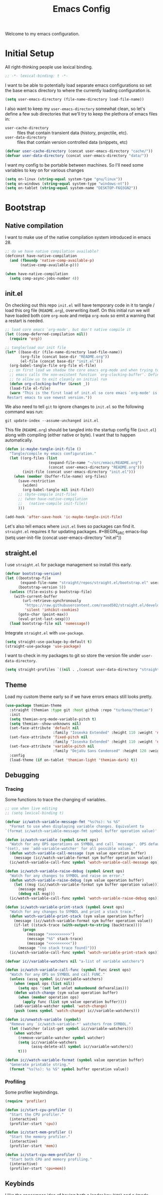 #+TITLE: Emacs Config
#+STARTUP: content

Welcome to my emacs configuration.

* Initial Setup
All right-thinking people use lexical binding.
#+BEGIN_SRC emacs-lisp
  ;; -*- lexical-binding: t -*-
#+END_SRC

I want to be able to potentially load separate emacs configurations so set the base emacs directory to where the currently loading configuration is.
#+BEGIN_SRC emacs-lisp
  (setq user-emacs-directory (file-name-directory load-file-name))
#+END_SRC

I also want to keep my =user-emacs-directory= somewhat clean, so let's define a few sub directories that we'll try to keep the plethora of emacs files in:
- =user-cache-directory= :: files that contain transient data (history, projectile, etc).
- =user-data-directory= :: files that contain version controlled data (snippets, etc)

#+BEGIN_SRC emacs-lisp
  (defvar user-cache-directory (concat user-emacs-directory "cache/"))
  (defvar user-data-directory (concat user-emacs-directory "data/"))
#+END_SRC

I want my config to be portable between machines. So I'll need some variables to key on for various changes

#+BEGIN_SRC emacs-lisp
  (setq on-linux (string-equal system-type "gnu/linux"))
  (setq on-windows (string-equal system-type "windows-nt"))
  (setq on-tablet (string-equal system-name "DESKTOP-F6Q3GN2"))
#+END_SRC

* Bootstrap
** Native compilation
I want to make use of the native compilation system introduced in emacs 28.
#+BEGIN_SRC emacs-lisp
  ;; do we have native compilation available?
  (defconst have-native-compilation
    (and (fboundp 'native-comp-available-p)
         (native-comp-available-p)))

  (when have-native-compilation
    (setq comp-async-jobs-number 4))
#+END_SRC
** init.el
On checking out this repo =init.el= will have temporary code in it to tangle / load this org file (=README.org=), overwriting itself. On this initial run we will have loaded both core =org-mode= and melpa =org-mode= so emit a warning that a restart is needed.
#+BEGIN_SRC emacs-lisp :tangle no
  ;; load core emacs `org-mode', but don't native compile it
  (let ((comp-deferred-compilation nil))
    (require 'org))

  ;; tangle/load our init file
  (let* ((base-dir (file-name-directory load-file-name))
         (org-file (concat base-dir "README.org"))
         (el-file (concat base-dir "init.el")))
    (org-babel-tangle-file org-file el-file)
    ;; on first load we shadow the core emacs org-mode and when trying to quit
    ;; emacs calls the non-existent function `org-clocking-buffer'. Define a dummy
    ;; to allow us to exit cleanly on initial run
    (defun org-clocking-buffer (&rest _))
    (load-file el-file)
    (warn "This is the first load of init.el so core emacs `org-mode' is loaded.
   Restart emacs to use newest version."))
#+END_SRC

We also need to tell =git= to ignore changes to =init.el= so the following command was run:
#+BEGIN_SRC shell :tangle no
  git update-index --assume-unchanged init.el
#+END_SRC

This file (=README.org=) should be tangled into the startup config file (=init.el=) along with compiling (either native or byte). I want that to happen automatically.
#+BEGIN_SRC emacs-lisp
  (defun ic-maybe-tangle-init-file ()
    "Tangle/compile my emacs configuration."
    (let ((org-files (list
                      (expand-file-name "~/src/emacs/README.org")
                      (concat user-emacs-directory "README.org")))
          (init-file (concat user-emacs-directory "init.el")))
      (when (member (buffer-file-name) org-files)
        (save-restriction
          (widen)
          (org-babel-tangle nil init-file))
        ;; (byte-compile init-file)
        ;; (when have-native-compilation
        ;;   (native-compile init-file))
        )))

  (add-hook 'after-save-hook 'ic-maybe-tangle-init-file)
#+END_SRC

Let's also tell emacs where =init.el= lives so packages can find it. =straight.el= requires it for updating packages. #+BEGIN_SRC emacs-lisp
  (setq user-init-file (concat user-emacs-directory "init.el"))
#+END_SRC

** straight.el
I use =straight.el= for package management so install this early.
#+BEGIN_SRC emacs-lisp
  (defvar bootstrap-version)
  (let ((bootstrap-file
         (expand-file-name "straight/repos/straight.el/bootstrap.el" user-emacs-directory))
        (bootstrap-version 5))
    (unless (file-exists-p bootstrap-file)
      (with-current-buffer
          (url-retrieve-synchronously
           "https://raw.githubusercontent.com/raxod502/straight.el/develop/install.el"
           'silent 'inhibit-cookies)
        (goto-char (point-max))
        (eval-print-last-sexp)))
    (load bootstrap-file nil 'nomessage))
#+END_SRC

Integrate =straight.el= with =use-package=.
#+BEGIN_SRC emacs-lisp
  (setq straight-use-package-by-default t)
  (straight-use-package 'use-package)
#+END_SRC

I want to check in my packages to git so store the version file under =user-data-directory=.
#+BEGIN_SRC emacs-lisp
  (setq straight-profiles `((nil . ,(concat user-data-directory "straight-default.el"))))
#+END_SRC

** Theme
Load my custom theme early so if we have errors emacs still looks pretty.

#+BEGIN_SRC emacs-lisp
  (use-package themian-theme
    :straight (themian :type git :host github :repo "turbana/themian")
    :init
    (setq themian-org-mode-variable-pitch t)
    (setq themian--show-unknowns nil)
    (set-face-attribute 'default nil
                        :family "Iosevka Extended" :height 110 :weight 'normal)
    (set-face-attribute 'fixed-pitch nil
                        :family "Iosevka Extended" :height 110 :weight 'normal)
    (set-face-attribute 'variable-pitch nil
                        :family "DejaVu Sans Condensed" :height 120 :weight 'normal)
    :config
    (load-theme (if on-tablet 'themian-light 'themian-dark) t))
#+END_SRC

** Debugging
*** Tracing
Some functions to trace the changing of variables.

#+BEGIN_SRC emacs-lisp
  ;; use when live editing
  ;; (setq lexical-binding t)

  (defvar ic/watch-variable-message-fmt "%s(%s): %s %S"
    "Format to use when displaying variable changes. Equivalent to
  `(format ic/watch-variable-message-fmt symbol buffer operation value)'.")

  (defun ic/watch-variable (symbol &rest ops)
    "Watch for any OPS operations on SYMBOL and call `message'. OPS defaults to
  '(set), see `add-variable-watcher' for all possible values."
    (defun watch-variable-call-message (sym value operation buffer)
      (message (ic//watch-variable-format sym buffer operation value))
    (ic/watch-variable-call-func symbol 'watch-variable-call-message ops)))

  (defun ic/watch-variable-raise-debug (symbol &rest ops)
    "Watch for any changes to SYMBOL and raise on error."
    (defun watch-variable-raise-debug (sym value operation buffer)
      (let ((msg (ic//watch-variable-format sym buffer operation value)))
        (message msg)
        (debug nil msg)))
    (ic/watch-variable-call-func symbol 'watch-variable-raise-debug ops))

  (defun ic/watch-variable-print-stack (symbol &rest ops)
    "Watch for any changes to SYMBOL and print a stack trace."
    (defun watch-variable-print-stack (sym value operation buffer)
      (message (ic//watch-variable-format sym buffer operation value))
      (if-let ((stack-trace (with-output-to-string (backtrace))))
          (progn
            (message ">>>>>>>>>>")
            (message "%S" stack-trace)
            (message "<<<<<<<<<<"))
        (message "(no stack trace found)")))
    (ic/watch-variable-call-func symbol 'watch-variable-print-stack ops))

  (defvar ic//variable-watchers nil "a-list of variable watchers")

  (defun ic/watch-variable-call-func (symbol func &rest ops)
    "Watch for any OPS on SYMBOL and call FUNC."
    (unless (assq symbol ic//variable-watchers)
      (when (equal ops (list nil))
        (setq ops '(set let unlet makunbound defvaralias)))
      (defun watch-change (sym value operation buffer)
        (when (member operation ops)
          (apply func (list sym value operation buffer))))
      (add-variable-watcher symbol 'watch-change)
      (push (cons symbol 'watch-change) ic//variable-watchers)))

  (defun ic/unwatch-variable (symbol)
    "Remove any `ic/watch-variable-*' watchers from SYMBOL."
    (let ((watcher (alist-get symbol ic//variable-watchers)))
      (when watcher
        (remove-variable-watcher symbol watcher)
        (setq ic//variable-watchers
              (assq-delete-all symbol ic//variable-watchers))
        t)))

  (defun ic//watch-variable-format (symbol value operation buffer)
    "Generate printable string."
    (format "%s(%s): %s %S" symbol buffer operation value))
#+END_SRC

*** Profiling
Some profiler keybindings.

#+BEGIN_SRC emacs-lisp
  (require 'profiler)

  (defun ic/start-cpu-profiler ()
    "Start the CPU profiler."
    (interactive)
    (profiler-start 'cpu))

  (defun ic/start-mem-profiler ()
    "Start the memory profiler."
    (interactive)
    (profiler-start 'mem))

  (defun ic/start-cpu-mem-profiler ()
    "Start both CPU and memory profiling."
    (interactive)
    (profiler-start 'cpu+mem))
#+END_SRC

** Keybinds
I like the spacemacs idea of having both a leader key (=SPC=) and a (mode-specific) local leader key (=,=). The leader key being how all the major functions are accessed, such as buffers/files/windows/etc. Where the local leader is how mode-specific functions are accessed, such as =org-mode= bindings or =mu4e=, etc.

There are a few things I don't care for though: I don't need emacs bindings, nor do I want access to the local leader map from the leader map (=SPC m=). So I want a dual leader key system without the cruft.

The package =general.el= makes all of the above rather simple. Here we ensure it's installed and activated with =:demand t=. We then setup two =definers=, one for the leader key (=leader-keys=) and one for the local leader key (=local-leader-keys=). Both =definers= define their keys in the =general-override-mode-map= keymap. This keymap has a high priority, but only when =general-override-mode= is active so ensure it is with =(general-override-mode 1)=.

#+BEGIN_SRC emacs-lisp
  (use-package general
      :demand t
      :config
      ;; ensure `general-override-mode-map' is active
      (general-override-mode 1)

      ;; create leader (SPC) definer
      (general-create-definer leader-keys
        :states '(normal motion insert emacs)
        :keymaps 'general-override-mode-map
        :prefix "SPC"
        :non-normal-prefix "C-SPC")

      ;; create local leader (,) definer
      (general-create-definer local-leader-keys
        :states '(normal motion insert emacs)
        :keymaps 'general-override-mode-map
        :prefix ","
        :non-normal-prefix "C-,"))
#+END_SRC

* Packages
** all-the-icons
#+BEGIN_SRC emacs-lisp
  (use-package all-the-icons)
#+END_SRC

** auto-dim-other-buffers
Turn on  =auto-dim-other-buffers-mode=. Dim when the frame loses focus, but don't dim when the mini buffer is active. See the face =auto-dim-other-buffers-face= for color customization.

#+BEGIN_SRC emacs-lisp
  (use-package auto-dim-other-buffers
      :config
      (defun ic-dont-auto-dim-helm-windows (buffer)
        "Return `t' if inside a helm buffer, so `auto-dim-other-buffers' won't dim the current helm window."
        (equal "*helm" (substring (buffer-name buffer) 0 5)))
      (setq auto-dim-other-buffers-dim-on-focus-out t)
      (setq auto-dim-other-buffers-dim-on-switch-to-minibuffer nil)
      (push #'ic-dont-auto-dim-helm-windows
            auto-dim-other-buffers-never-dim-buffer-functions)
      (auto-dim-other-buffers-mode t))
#+END_SRC

** company-mode
#+BEGIN_SRC emacs-lisp
  (use-package company
    :demand t
    :config

    ;; company-show-location
    ;; company-show-doc-buffer

    (setq company-tooltip-align-annotations nil)
    (setq company-abort-on-unique-match t)

    ;; (company-search-candidates)
    ;; (company-filter-candidates)
    :general
    (general-define-key
     :keymaps 'company-active-map
     "C-l" 'company-show-location
     "C-h" 'company-show-doc-buffer
     "C-w" 'backward-kill-word
     "C-s" 'company-search-candidates
     "C-f" 'company-filter-candidates
     )
    )
#+END_SRC

** csharp-mode
Minimal setup for viewing =C#= code.

#+BEGIN_SRC emacs-lisp
  (use-package csharp-mode)
#+END_SRC

** evil
*** use-package
#+BEGIN_SRC emacs-lisp :noweb yes
  (use-package evil
      :ensure evil
      :init
      <<evil-init>>
      :config
      <<evil-config>>
      )
#+END_SRC

*** evil-init
:PROPERTIES:
:header-args: :noweb-ref evil-init :tangle no
:END:

The following are needed for =evil-collection=:
#+BEGIN_SRC emacs-lisp
  ;; needed for evil-collection
  (setq evil-want-integration t)
  (setq evil-want-keybinding nil)
#+END_SRC

Misc setup
#+BEGIN_SRC emacs-lisp
  ;; don't bind anything under C-g
  (setq evil-want-C-g-bindings nil)

  ;; C-u/d should scroll up/down
  (setq evil-want-C-u-scroll t)
  (setq evil-want-C-d-scroll t)

  ;; C-w should backwards delete work in insert mode
  (setq evil-want-C-w-delete t)

  ;; Y should only yank from point to eol
  (setq evil-want-Y-yank-to-eol t)

  ;; movement commands should respect `visual-line-mode'
  (setq evil-respect-visual-line-mode t)
#+END_SRC

*** evil-config
:PROPERTIES:
:header-args: :noweb-ref evil-config :tangle no
:END:

#+BEGIN_SRC emacs-lisp
  (evil-mode 1)
#+END_SRC

** evil-collection
Some basic community =evil-mode= bindings for various modes. See =evil-collection--supported-modes= for a list.

#+BEGIN_SRC emacs-lisp
  (use-package evil-collection
      :after evil
      :init
      (setq evil-collection-company-use-tng nil)
      :config
      (evil-collection-init))
#+END_SRC

** evil-org-mode
Some basic community =evil-mode= key bindings for =org-mode=.

#+BEGIN_SRC emacs-lisp
  (use-package evil-org
      :demand t
      :after (evil org)
      :hook (org-mode . evil-org-mode)
      :config
      (require 'evil-org-agenda)
      (evil-org-agenda-set-keys))
#+END_SRC

** flycheck
#+BEGIN_SRC emacs-lisp
  (use-package flycheck
    )
#+END_SRC

** haskell-mode
#+BEGIN_SRC emacs-lisp
  (use-package haskell-mode
    :demand t)
#+END_SRC

** helm
#+BEGIN_SRC emacs-lisp
  (use-package helm
    :demand t
    :config
    (helm-mode 1)

    ;; bring up helm full width below other windows
    (setq helm-default-display-buffer-functions '(display-buffer-in-side-window))

    ;; short window by default
    (setq helm-display-buffer-default-height 20)

    :general
    (general-define-key
     :keymaps 'helm-map
     ;; I'm too used to C-w killing a word backwards
     "C-w" 'backward-kill-word
     ;; TAB should be more useful than bringing up actions
     "<tab>" 'helm-execute-persistent-action
     "C-i" 'helm-execute-persistent-action
     ;; C-, should start actions
     "C-," 'helm-select-action
     ;; C-. to paste into buffer
     "C-." 'helm-copy-to-buffer
     ;; <left/right> should move the point
     "<left>" 'backward-char
     "<right>" 'forward-char
     )

    ;; set some helm-grep keys
    (general-define-key
     :states '(normal)
     :keymaps 'helm-grep-mode-map
     "RET" 'helm-grep-mode-jump
     "o" 'helm-grep-mode-jump-other-window)

    (general-define-key
     "M-x" 'helm-M-x)

    (general-define-key
     :states '(normal)
     "gi" 'helm-semantic-or-imenu)

    (leader-keys
      "R" 'helm-resume)
    )
#+END_SRC

** helm-org-ql
#+BEGIN_SRC emacs-lisp
  (use-package helm-org-ql)
#+END_SRC

** helm-posframe
Let's try having =helm= popup in a frame. I'd like it to cover to full screen width and have minimal styling.

#+BEGIN_SRC emacs-lisp :tangle no
  (use-package helm-posframe
    :config
    (setq helm-posframe-poshandler
          #'posframe-poshandler-frame-bottom-center)
    (setq helm-posframe-min-width (+ 1 (frame-width)))
    (setq helm-posframe-width helm-posframe-min-width)
    (setq helm-posframe-min-height 20)
    (setq helm-posframe-height helm-posframe-min-height)
    (setq helm-posframe-border-width 0)
    (helm-posframe-enable))
#+END_SRC

** helm-projectile
#+BEGIN_SRC emacs-lisp
  (use-package helm-projectile
    :demand t
    :after (helm projectile)
    :config
    (helm-projectile-on)

    (defmacro ic/defproject-call-switch (name-sym proj-func-sym non-proj-func-sym)
      "Bind function NAME and have it call PROJ-FUNC when inside a
  `projectile-mode' project, or NON-PROJ-FUNC otherwise."
      (declare (indent defun))
      (let ((proj-func (cadr proj-func-sym))
            (non-proj-func (cadr non-proj-func-sym))
            (name (cadr name-sym)))
        (cond ((not (fboundp proj-func))
               (error "Function `%s' not bound" (symbol-name proj-func)))
              ((not (fboundp non-proj-func))
               (error "Function `%s' not bound" (symbol-name non-proj-func)))
              (t
               `(defun ,name ()
                  ,(format "Call `%s' when inside a project, `%s' otherwise."
                           (symbol-name proj-func) (symbol-name non-proj-func))
                  (interactive)
                  (if (and (fboundp 'projectile-project-p) (projectile-project-p))
                      (call-interactively ,proj-func-sym)
                    (call-interactively ,non-proj-func-sym)))))))

    (defun ic//helm-find-files ()
      "Call `(help-find-files nil)'."
      (interactive "P")
      (call-interactively 'helm-find-files nil))

    (ic/defproject-call-switch 'ic/helm-buffers
      'helm-projectile-switch-to-buffer 'helm-mini)

    (ic/defproject-call-switch 'ic/helm-find-files
      'helm-projectile-find-file 'helm-find-files)

    (ic/defproject-call-switch 'ic/helm-recentf
      'helm-projectile-recentf 'helm-recentf)

    (ic/defproject-call-switch 'ic/projectile-ibuffer
      'projectile-ibuffer 'ibuffer)
    )
#+END_SRC

** helm-rg
#+BEGIN_SRC emacs-lisp
  (use-package helm-rg
    :after (helm))
#+END_SRC

** lsp
#+BEGIN_SRC emacs-lisp
  (use-package lsp-mode
    :demand t
    :commands lsp

    :init
    (setq lsp-keymap-prefix "C-c l")

    ;; don't show the top breadcrumbs by default
    (setq lsp-headerline-breadcrumb-enable nil)

    :hook
    ((lsp-mode . lsp-enable-which-key-integration))

    :general
    (local-leader-keys
      :keymaps 'prog-mode-map
      "l" lsp-command-map)
    )
#+END_SRC

** magit
For some reason on the Surface Pro 4 tablet we need to manually load =magit-section= before loading =magit= proper.
#+BEGIN_SRC emacs-lisp
  (when on-tablet
    (use-package magit-section))
#+END_SRC

Main =magit= config.
#+BEGIN_SRC emacs-lisp
  (use-package magit
    :init
    ;; don't use magit's default key bindings
    (setq magit-define-global-key-bindings nil)

    :general
    (general-define-key
     :keymaps 'magit-status-mode-map
     "<up>" 'magit-section-backward
     "<down>" 'magit-section-forward))
#+END_SRC

** org
=org-mode= is a large part of my daily emacs usage so it takes a large amount of my configuration as well. Let's go...

#+BEGIN_SRC emacs-lisp :noweb yes
  (use-package org
      :mode (("\\.org$" . org-mode))
      :ensure org-plus-contrib
      :after (all-the-icons yasnippet)
      :config
      <<org-config>>
      :general
      <<org-keybinds>>
      )
#+END_SRC

*** org-config
:PROPERTIES:
:header-args: :noweb-ref org-config :tangle no
:END:

**** Basic Setup
#+BEGIN_SRC emacs-lisp
  (setq org-agenda-files
        (append
         '("~/org/home/home.org"
           "~/org/home/jobs.org"
           "~/org/home/mobileinbox.org")
         (directory-files "~/org" t "\\.org$")))
  (setq org-default-notes-file "~/org/inbox.org")
  (setq org-archive-location "%s_archive::")
#+END_SRC

**** Refile
#+BEGIN_SRC emacs-lisp
  (setq org-refile-targets
        '((nil :maxlevel . 6)
          (org-agenda-files :maxlevel . 2)))
  (setq org-refile-use-outline-path 'file)
  (setq org-outline-path-complete-in-steps nil)
#+END_SRC

**** Refile jump
Add ability to jump to any org heading with SPC-aoj
#+BEGIN_SRC emacs-lisp
  (defun ic/org-jump ()
    "Jump to an `org-refile-targets' heading."
    (interactive)
    (let ((current-prefix-arg '(4)))
      (call-interactively 'org-refile)))

  (defun ic/org-jump-in-buffer ()
    "Jump to a heading in the current buffer."
    (interactive)
    ;; `org-refile-targets' needs to be dynamically bound
    (defvar org-refile-targets)
    (let ((org-refile-targets '((nil :maxlevel . 999))))
      (ic/org-jump)))
#+END_SRC

**** Normal mode navigation
#+BEGIN_SRC emacs-lisp
  (defun ic/outline-current-heading-or-up ()
    "When point is on an org-mode heading: move to parent heading;
  otherwise: move to current heading."
    (interactive)
    (call-interactively (if (org-at-heading-p)
                            'outline-up-heading
                          'outline-previous-heading)))

  (defun ic/outline-current-heading-or-backward ()
    "when point is on an org-mode heading: move to previous heading;
  otherwise: move to previous heading"
    (interactive)
    (call-interactively (if (org-at-heading-p)
                            'org-backward-heading-same-level
                          'outline-previous-heading)))
#+END_SRC

**** Appearance
Basic heading setup
#+BEGIN_SRC emacs-lisp
  (setq org-startup-indented t)
  (setq org-startup-folded nil)
  (setq org-hide-leading-stars t)
  (setq org-odd-levels-only nil)

  (setq org-adapt-indentation t)
  (setq org-indent-indentation-per-level 2)

  (setq org-fontify-whole-heading-line t)
  (setq org-fontify-done-headline nil)
  (setq org-fontify-quote-and-verse-blocks t)
#+END_SRC

Let's use some fancy LaTeX symbols.
Example: \Delta{}v \ne \pi
#+BEGIN_SRC emacs-lisp
  (setq org-pretty-entities t)
  ;; don't use super/sub-scripts as they mess with headings
  (setq org-pretty-entities-include-sub-superscripts nil)
#+END_SRC

Use =visual-line-mode= as =org-mode= is mostly prose.
#+BEGIN_SRC emacs-lisp
  (add-hook 'org-mode-hook #'visual-line-mode)
#+END_SRC

Because =org-mode= is mostly prose use =buffer-face-mode= (along with setting the face =org-default=) to get variable pitch text. See the variable =themian-force-fixed-faces= for a list of faces that will remain fixed.
#+BEGIN_SRC emacs-lisp
  (add-hook 'org-mode-hook #'buffer-face-mode)
#+END_SRC

Change some characters to unicode icons. Some good icons [[http://csbruce.com/software/utf-8.html][here]]. See [[*org-bullets][org-bullets]] setup as well.
#+BEGIN_SRC emacs-lisp
  ;; ⚫•⦾⦿—⬎⌄⌵
  (setq org-ellipsis " ⌵")

  ;; replace certain org-mode text with symbols
  (defun ic/org-mode-pretty-symbols ()
    "Enable `prettify-symbols-mode' and set `prettify-symbols-alist' for certain
  `org-mode' symbols."
    (setq prettify-symbols-alist
          '(("[#A]" . ?)
            ("[#B]" . ?)
            ("[#C]" . ?)
            ("[ ]" . ?)
            ("[X]" . ?)
            ("[-]" . ?)
            ("SCHEDULED:" . ?)
            ("DEADLINE:" . ?)))
    (prettify-symbols-mode 1))

  (add-hook 'org-mode-hook #'ic/org-mode-pretty-symbols)
  (add-hook 'org-agenda-mode-hook #'ic/org-mode-pretty-symbols)
#+END_SRC

Change list items to symbol. Code inspired by [[https://emacs.stackexchange.com/questions/59882/how-to-change-color-of-font-lock-add-keywords][this]] stack exchange question.
#+BEGIN_SRC emacs-lisp
  (require 'org-element)

  (setq ic/org-list-icon (propertize "" 'face 'themian-subtle))

  (defun org+-match-item-marker (bound)
    "Match the bullet of itemizations."
    (and
     (re-search-forward "^ *\\(-\\) " bound t)
     (save-match-data
       (save-excursion
         (goto-char (match-end 1))
         (eq (org-element-type (org-element-at-point)) 'item)))))

  ;; change list dashes
  (font-lock-add-keywords
   'org-mode
   `((org+-match-item-marker
      (1
       '(face default display ,ic/org-list-icon)
       append)))
   t)
#+END_SRC

Color priorities based on how important they are.
#+BEGIN_SRC emacs-lisp
  (setq org-priority-faces '((?A . '(:inherit (themian-error org-priority)))
                             (?B . 'org-priority)
                             (?C . '(:inherit (themian-weak org-priority)))))
#+END_SRC

XXX what do these do?
#+BEGIN_SRC emacs-lisp
  (setq org-completion-use-ido t)
  (setq org-return-follows-link t)
  ;; (setq org-blank-before-new-entry nil)
#+END_SRC

Hide emphasis markers such as *bold*, /italic/, etc.
#+BEGIN_SRC emacs-lisp
  (setq org-hide-emphasis-markers t)
#+END_SRC

**** org-src
Use current window to edit =org-src= blocks. Don't indent.
#+BEGIN_SRC emacs-lisp
  (setq org-src-preserve-indentation nil)
  (setq org-edit-src-content-indentation 2)
  (setq org-src-window-setup 'current-window)
#+END_SRC

When editing an =org-src= block =:w= should save the parent buffer.
#+BEGIN_SRC emacs-lisp
  (evil-define-operator ic/evil-write (&rest args)
    "When editing an org-src block `:w' should call `(org-edit-src-save)'."
    :motion nil
    :move-point nil
    :type line
    :repeat nil
    (interactive "<R><fsh><!>")
    (if (bound-and-true-p org-src-mode)
        (org-edit-src-save)
      (call-interactively 'evil-write args)))

  (evil-ex-define-cmd "w" 'ic/evil-write)
#+END_SRC

**** org-babel
Allow us to execute various languages in =org-src= blocks.
#+BEGIN_SRC emacs-lisp
  (org-babel-do-load-languages
    'org-babel-load-languages
    '((emacs-lisp . t)
      (shell . t)))
#+END_SRC

**** Agenda
***** Setup
#+BEGIN_SRC emacs-lisp
  ;; custom agenda views
  (setq org-agenda-custom-commands
        '(
          ;; work agenda
          ("w" "Work Agenda"
           ((agenda "" nil)
            (tags "refile"
                  ((org-agenda-overriding-header "Refile tasks:")
                   (org-tags-match-list-sublevels nil)))
            ;; (tags "-refile/"
            ;;       ((org-agenda-overriding-header "Archive tasks:")
            ;;        (org-agenda-skip-function 'bh/skip-non-archivable-tasks)
            ;;        (org-tags-match-list-sublevels nil)))
            )
           ((org-agenda-tag-filter-preset '("-HOME"))))

          ;; home agenda
          ("h" "Home agenda"
           ((agenda ""
                    ((org-agenda-skip-function 'ic/skip-old-meal-plans)))
            (tags "refile"
                  ((org-agenda-overriding-header "\nRefile tasks:")
                   (org-tags-match-list-sublevels nil)))
            ;; (tags "-refile"
            ;;       ((org-agenda-overriding-header "\nArchive tasks:")
            ;;        (org-agenda-skip-function 'ic/skip-non-archivable-tasks)
            ;;        (org-tags-match-list-sublevels nil)))
            (todo "NEXT"
                  ((org-agenda-overriding-header "\nNext Steps:")))
            (tags-todo "chores+PRIORITY=\"A\"|jobs+PRIORITY=\"A\""
                       ((org-agenda-overriding-header "\nImportant Chores:")))
            (tags-todo "chores-PRIORITY=\"A\"|jobs-PRIORITY=\"A\""
                       ((org-agenda-overriding-header "\nChores:")
                        (org-agenda-skip-function
                         '(org-agenda-skip-entry-if 'scheduled 'deadline))
                        ))
            (tags "+HOME"
                  ((org-agenda-overriding-header "\nStuck Projects")
                   (org-agenda-skip-function 'ic/org-skip-nonstuck-projects)
                   ))
            )
           ((org-agenda-tag-filter-preset '("+HOME"))))

          ;; archives
          ("a" . "Archiving")
          ("ah" "Home archive"
           ((tags "+HOME-noarchive/DONE|CANCELLED|APPLIED"
                  ((org-agenda-overriding-header "Archive Tasks (*x$ to archive all):")))))
          ("aw" "Work archive"
           ((tags "-HOME-noarchive+TIMESTAMP_IA<=\"<-2w>\"/DONE|CANCELLED"
                  ((org-agenda-overriding-header "Archive Tasks (*x$ to archive all):")))))
          ))
#+END_SRC

***** Appearance
#+BEGIN_SRC emacs-lisp
  ;; don't show completed DEADLINE and SCHEDULED in agenda
  (setq org-agenda-skip-scheduled-if-done t)
  (setq org-agenda-skip-deadline-if-done t)
  (setq org-agenda-skip-deadline-prewarning-if-scheduled 't)

  ;; first day in agenda should be today
  (setq org-agenda-start-on-weekday nil)

  ;; show weekly agenda by default
  (setq org-agenda-span 'week)

  ;; don't have a separator between agenda sections
  (setq org-agenda-compact-blocks t)

  ;; show agenda icons
  (setq org-agenda-prefix-format "  %i %?-2 t%s")
#+END_SRC

***** Test icons (disabled)
#+BEGIN_SRC emacs-lisp :noweb-ref disable
  ;;; DISABLED ;;;

  ;; (setq org-agenda-mode-hook nil)
  ;; (add-hook 'org-agenda-mode-hook
  ;;           (lambda ()
  ;;             (setq tab-width 2)
  ;;                                         ; (setq tab-stop-list '(2 3 5))
  ;;             ))

  (require 'all-the-icons)

  ;; (let ((font (find-font (font-spec :name "FontAwesome"))))
  ;;   (font-put font :spacing 100)
  ;;   (font-get font :spacing)
  ;;   )

  (defun ic/org-agenda-icon (family icon-name)
    (let* ((icon-func (cdr (assoc family
                                  '((ati . all-the-icons-alltheicon)
                                    (faicon . all-the-icons-faicon)
                                    (fileicon . all-the-icons-fileicon)
                                    (octicon . all-the-icons-octicon)
                                    (wicon . all-the-icons-wicon)))))
           (face-func (cdr (assoc family
                                  '((ati . all-the-icons-icon-family)
                                    (faicon . all-the-icons-faicon-family)
                                    (fileicon . all-the-icons-fileicon-family)
                                    (octicon . all-the-icons-octicon-family)
                                    (wicon . all-the-icons-wicon-family)))))
           (all-the-icons-scale-factor 1.0)
           ;; (font (concat (apply face-func nil) ":spacing=monospace"))
           (font "FontAwesomeMono:spacing=100")
           ;; (font (apply face-func nil))
           (face `(:family ,font :height 1.0))
           ;; (icon (apply icon-func (list icon-name :face 'default)))
           (icon (cdr (assoc icon-name all-the-icons-data/fa-icon-alist)))
           )
      (propertize icon
                  'face face
                  'font-lock-face face
                  ;; 'display '(space :width (50) :height 7)
                  ;; 'display '(space-width 5)
                  'rear-nonsticky t
                  )
      ))

  ;; (ic/org-agenda-icon 'faicon "calendar")

  ;; (let ((icon (all-the-icons-faicon "calendar")))
  ;;   (string-to-char icon))

  ;; setup agenda icons
  (setq org-agenda-category-icon-alist
        (let ((icon-mapping
               '(
                 ("annivers" faicon "calendar")
                 ("birthdays" faicon "birthday-cake")
                 ("chores" faicon "home")
                 ("computer" faicon "keyboard-o")
                 ("cpu" faicon "fax")
                 ("holidays" faicon "calendar-o")
                 ("cooking" faicon "cutlery")
                 ("health" faicon "heartbeat")
                 ("jobs" faicon "building-o")
                 ("life" faicon "male")
                 )))
          (mapcar (lambda (config)
                    ;; `(,(car config) (list ,(apply #'ic/org-agenda-icon (cdr config)) :width (50)) nil nil :ascent center :mask heuristic))
                    `(,(car config) (list ,(apply #'ic/org-agenda-icon (cdr config)))))
                  icon-mapping
                  )))

  (defun blaenk/set-char-widths (alist)
    (while (char-table-parent char-width-table)
      (setq char-width-table (char-table-parent char-width-table)))
    (dolist (pair alist)
      (let ((width (car pair))
            (chars (cdr pair))
            (table (make-char-table nil)))
        (dolist (char chars)
          (set-char-table-range table char width))
        (optimize-char-table table)
        (set-char-table-parent table char-width-table)
        (setq char-width-table table))))

  (defconst old-char-width-table char-width-table)

  ;; argument is an alist of width and list of RANGEs,
  ;; which is the same as the RANGE that set-char-table-range accepts
  ;; (blaenk/set-char-widths
  ;;  `((5 . (,(string-to-char (all-the-icons-faicon "male"))
  ;;           ,(string-to-char (all-the-icons-faicon "home"))
  ;;           ,(string-to-char (all-the-icons-faicon "building-o"))
  ;;           ))))

  ;; (setq org-agenda-mode-hook nil)
  ;; (add-hook 'org-agenda-mode-hook
  ;;           (lambda ()
  ;;             (message "set-char-widths")
  ;;             (blaenk/set-char-widths
  ;;              `((5 . (,(string-to-char (all-the-icons-faicon "male"))
  ;;                       ,(string-to-char (all-the-icons-faicon "home"))
  ;;                       ,(string-to-char (all-the-icons-faicon "building-o"))
  ;;                       ))))
  ;;                            ))




  ;; setup agenda icons
  ;; (setq org-agenda-category-icon-alist
  ;;       (let ((icon-mapping
  ;;              '(
  ;;                ("annivers" (all-the-icons-faicon "calendar"))
  ;;                ("birthdays" (all-the-icons-faicon "birthday-cake"))
  ;;                ("chores" (all-the-icons-faicon "home"))
  ;;                ("computer" (all-the-icons-faicon "keyboard-o"))
  ;;                ("cpu" (all-the-icons-faicon "fax"))
  ;;                ("holidays" (all-the-icons-faicon "calendar-o"))
  ;;                ("cooking" (all-the-icons-faicon "cutlery"))
  ;;                ("health" (all-the-icons-faicon "heartbeat"))
  ;;                ("jobs" (all-the-icons-faicon "building-o"))
  ;;                ("life" (all-the-icons-faicon "male"))
  ;;                )))
  ;;         (mapcar (lambda (config)
  ;;                   (let ((category (car config))
  ;;                         (icon (apply (caadr config) (cdadr config))))
  ;;                     `(,category (list ,icon :width (100)) nil nil :ascent center :mask heuristic :width (100))))
  ;;                 icon-mapping)))



  ;; ;; setup agenda icons
  ;; (setq org-agenda-category-icon-alist
  ;;       (let ((icon-mapping-alist
  ;;              '(
  ;;                ("annivers" 'faicon "calendar")
  ;;                ("birthdays" 'faicon "birthday-cake")
  ;;                ("chores" 'faicon "home")
  ;;                ("computer" 'faicon "keyboard-o")
  ;;                ("cpu" 'faicon "fax")
  ;;                ("holidays" 'faicon "calendar-o")
  ;;                ("cooking" 'faicon "cutlery")
  ;;                ("health" 'faicon "heartbeat")
  ;;                ("jobs" 'faicon "building-o")
  ;;                ("life" 'faicon "male")
  ;;                )))
  ;;         (mapcar (lambda (config)
  ;;                   (let ((category (first config))
  ;;                         (icon-family (second config))
  ;;                         (icon-name (third config))
  ;;                         (ati-family-alist
  ;;                          '(('ati . all-the-icons-alltheicon)
  ;;                            ('faicon . all-the-icons-faicon)
  ;;                            ('fileicon . all-the-icons-fileicon)
  ;;                            ('octicon . all-the-icons-octicon)
  ;;                            ('wicon . all-the-icons-wicon))))
  ;;                 `(,category (list ,(apply (cdr (assoc icon-family ati-family-alist)) (list icon-name :height 0.9 :v-adjust 0))) nil nil :ascent center :mask heuristic)))
  ;;                   icon-mapping-alist)))
#+END_SRC

***** Functions
****** Stuck Projects
I have a somewhat loose definition of what constitutes a project. I consider any org heading a project if:
- It has a todo state and none of it's ancestors do
- It has one or more immediate children with todo states

Furthermore I consider a stuck project:
- A project with no descendants having a NEXT todo state

#+BEGIN_SRC emacs-lisp
  (defun ic/org-is-active-task-p (&optional state)
    "Returns `t' if the current task is a member of
  `org-not-done-keywords'. When specified, use STATE as the active
  state, defaulting to `org-not-done-keywords'."
    (member (org-get-todo-state)
            (if state (list state) org-not-done-keywords)))

  (defun ic/org-any-active-parent-p ()
    "Return `t' if any parent task is an active task."
    (save-excursion
      (widen)
      (let (active-parent)
        (while (and (not active-parent)
                    (org-up-heading-safe))
          (when (ic/org-is-active-task-p)
            (setq active-parent t)))
        active-parent)))

  (defun ic/org-any-active-children-p (&optional state)
    "Return `t' when any descendant is an active task. When
    specified, use STATE as the active state, defaulting to
    `org-not-done-keywords'."
    (save-excursion
      (let ((subtree-end (save-excursion
                           (org-end-of-subtree t)))
            (child-regex (format "^\\*\\{%d,\\} "
                                 (+ 1 (org-current-level))))
            active-child)
        (while (and (not active-child)
                    (re-search-forward child-regex
                                       subtree-end t))
          (when (ic/org-is-active-task-p state)
            (setq active-child t)))
        active-child)))

  (defun ic/org-is-project-p ()
    "Return `t' when the current task is considered a project."
    (and (ic/org-is-active-task-p)
         (not (ic/org-any-active-parent-p))
         (ic/org-any-active-children-p)))

  (defun ic/org-is-stuck-project-p ()
    "Return `t' when the current task is considered a stuck
  project."
    (and (ic/org-is-project-p)
         (not (ic/org-any-active-children-p "NEXT"))))

  (defun ic/org-skip-nonstuck-projects ()
    (let ((debug-on-error t))
      (save-excursion
        (widen)
        (unless (ic/org-is-stuck-project-p)
          (or (outline-next-heading) (point-max))))))
#+END_SRC

**** Habits
#+BEGIN_SRC emacs-lisp
  (setq org-habit-preceding-days 7)
  (setq org-habit-following-days 1)
  (setq org-habit-graph-column 2)
  (setq org-habit-show-habits-only-for-today t)
  (setq org-habit-show-all-today t)

  ;; only show the first occurrence of a repeating task
  (setq org-agenda-show-future-repeats 'next)
#+END_SRC

**** Todo
#+BEGIN_SRC emacs-lisp
  (setq org-todo-keywords
  '((sequence "TODO(t)" "NEXT(n)" "|" "DONE(d!)")
    (sequence "WAIT(w@/!)" "HOLD(h@/!)" "|"
              "CANCELLED(c@/!)" "PHONE" "MEETING" "HABIT(a)")))
  (setq org-enforce-todo-dependencies t)
  (setq org-enforce-todo-checkbox-dependencies t)
#+END_SRC

**** Logging
Create a log on certain state changes inside the =LOGBOOK= drawer.
#+BEGIN_SRC emacs-lisp
  ;; log status changes
  (setq org-log-done 'time)
  (setq org-log-redeadline 'time)
  (setq org-log-reschedule 'time)
  (setq org-log-into-drawer "LOGBOOK")
#+END_SRC

**** Capture
***** Templates
#+BEGIN_SRC emacs-lisp
  (setq org-reverse-note-order nil)
  (setq ic/org-clock-in nil)
  (setq ic/org-clock-resume nil)

  (defun ic/org-capture-prompt (prompt symbol choices)
    "Call `(completing-read PROMPT CHOICES)' and save into SYMBOL.
  Inspired from: http://storax.github.io/blog/2016/05/02/org-capture-tricks/"
    (make-local-variable symbol)
    (set symbol (completing-read prompt choices)))

  (setq org-capture-templates
        `(("t" "todo" entry (file org-default-notes-file)
           "* TODO %?\n%u\n"
           ;; :clock-in ic/org-clock-in :clock-resume ic/org-clock-resume
           )
          ("r" "reply" entry (file org-default-notes-file)
           "* TODO Reply to %:from on %:subject\nSCHEDULED: %t\n%u\n%a\n"
           :immediate-finish t
           ;; :clock-in ic/org-clock-in :clock-resume ic/org-clock-resume
           )
          ("n" "note" entry (file org-default-notes-file)
           "* %? :note:\n%u\n"
           ;; :clock-in ic/org-clock-in :clock-resume ic/org-clock-resume
           )
          ("m" "meeting" entry (file org-default-notes-file)
           "* MEETING with %? :meeting:\n%u"
           ;; :clock-in ic/org-clock-in :clock-resume ic/org-clock-resume
           )
          ("p" "phone call" entry (file org-default-notes-file)
           "* PHONE %? :phone:\n%u"
           ;; :clock-in ic/org-clock-in :clock-resume ic/org-clock-resume
           )
          ("H" "habit" entry (file org-default-notes-file)
           "* TODO %?\n%u\nscheduled: %(format-time-string \"<%y-%m-%d %a .+1d/3d>\")\n:properties:\n:style: habit\n:repeat_to_state: next\n:end:\n")
          ("R" "recipe" entry (file org-default-notes-file)
           "* %^{name}\n:PROPERTIES:\n:SOURCE: %^{source}\n:SERVINGS: %^{servings}\n:END:\n%U\n** Ingredients\n- %?\n** Steps\n-\n** Notes")
          ("J" "job" entry (file org-default-notes-file)
           "* TOAPPLY %^{company} - %^{title}\n%U\n[[%^{url}][Submission]]\n%?\n** Description\n%^{description}\n** Contact Info\n** Log\n")))

  ;; start capture in insert mode
  (add-hook 'org-capture-mode-hook 'evil-insert-state)
#+END_SRC

***** Full Frame
The standard =org-capture= behavior is to split the window before capturing a task. When this is started from outside emacs a random buffer occupies half the frame. What I want is the capture buffer to take the full frame when starting the capture from outside emacs. My window manager will start the capture task with a frame name of =OrgCapture=. Because =org-capture= doesn't provide a hook where it splits the frame we'll need to advise it to ~(delete-other-windows)~ when our frame is =OrgCapture= and one of the following:

1. When choosing the capture template (buffer name: =*Org Select*=)
2. When inside the capture task (buffer name: =CAPTURE-<filename>=)

Finally, call ~(delete-frame)~ after the capture is finalized.

#+BEGIN_SRC emacs-lisp
  (defun ic/maybe-org-capture-delete-other-windows (buf)
    "Maximize frame when starting an external org-capture"
    (let* ((buffer-name (if (bufferp buf) (buffer-name buf) buf))
           (is-capture-frame (equal "OrgCapture" (frame-parameter nil 'name)))
           (is-capture-buffer (or (equal "*Org Select*" buffer-name)
                                  (string-match "^CAPTURE-" buffer-name))))
      (when (and is-capture-frame is-capture-buffer)
        (delete-other-windows))))
  (advice-add 'org-switch-to-buffer-other-window :after #'ic/maybe-org-capture-delete-other-windows)

  (defun ic/maybe-org-capture-delete-frame ()
    "Close the frame when finalizing an external org-capture"
    (when (equal "OrgCapture" (frame-parameter nil 'name))
      (delete-frame)))
  (add-hook 'org-capture-after-finalize-hook #'ic/maybe-org-capture-delete-frame)
#+END_SRC

**** Clocking (disabled)
#+BEGIN_SRC emacs-lisp :noweb-ref disabled
  (require 'org-clock)

  ;; resolve open clocks for any amount of time
  (setq org-clock-idle-time nil)
  ;; start new clocking immediatly after clocking out
  (setq org-clock-continuously t)
  ;; save current clock when emacs exits
  (setq org-clock-persist t)
  ;; change to NEXT state when starting a clock
  (setq org-clock-in-switch-to-state "NEXT")
  ;; change to TODO state when leaving a clock
  (setq org-clock-out-switch-to-state "TODO")
  ;; continue an open clock when checking into task
  (setq org-clock-in-resume t)
  ;; include current clock in reports
  (setq org-clock-report-include-clocking-task t)
  ;; save all clocks in the LOGBOOK drawer
  (setq org-clock-into-drawer "LOGBOOK")
  ;; only show today's clock in the modeline
  (setq org-clock-mode-line-total 'today)
  ;; persist open clocks
  (setq org-clock-persist-file (concat user-cache-directory "org-clock-save.el"))
  (org-clock-persistence-insinuate)

  (defun ic/org-clock-jump-to-current-clock ()
    "Jump to the currently active clock."
    (interactive)
    ;; why isn't this (interactive) already, ugh
    (org-clock-jump-to-current-clock))
#+END_SRC

**** Misc
Add some custom =<X= templates.
#+BEGIN_SRC emacs-lisp
  (mapc
   (lambda (struct)
     (push struct org-structure-template-alist))
   (list
    '("e" "#+BEGIN_SRC emacs-lisp\n?\n#+END_SRC")
    '("y" "#+BEGIN_SRC yaml\n?\n#+END_SRC")
    ))
#+END_SRC

#+BEGIN_SRC emacs-lisp
  ;; don't modify the task state when archiving
  (setq org-archive-mark-done nil)
  ;; catch modifying collapsed text
  (setq org-catch-invisible-edits 'error)
  ;; save id locations in a nicer place
  (setq org-id-locations-file (concat user-cache-directory "org-id-locations"))
#+END_SRC

**** Code Execution
Don't prompt for code execution if we're in a file in certain locations.

#+BEGIN_SRC emacs-lisp
  (defvar ic/allow-babel-evaluate-directories
        '("~/org" "~/.etc"))

  (defun ic/org-confirm-babel-evaluate (_lang _body)
    (let ((filename (buffer-file-name))
          match)
      (dolist (path ic/allow-babel-evaluate-directories (not match))
        (when (string-prefix-p (expand-file-name path) filename)
          (setq match t)))))

  (setq org-confirm-babel-evaluate #'ic/org-confirm-babel-evaluate)
#+END_SRC

**** Exporting
Let's set some defaults. I don't want to see a table of contents, but I do want to see most everything else.
#+BEGIN_SRC emacs-lisp
  (setq org-export-with-toc nil)
  (setq org-export-with-timestamps t)
  (setq org-babel-default-header-args
        '((:session . "none")
          (:results . "replace")
          (:exports . "both")
          (:cache   . "no")
          (:noweb   . "no")))
#+END_SRC

#+BEGIN_SRC emacs-lisp
  (setq org-publish-project-alist
        '(("recipes"
           :base-directory "~/org/home/food/"
           :base-extension "org"
           :publishing-directory "~/food/"
           :recursive t
           :publishing-function org-html-publish-to-html
           :headline-levels 4
           :auto-preamble t
           )))
  (add-hook 'org-export-before-parsing-hook 'ic/org-export-filter-recipes)
#+END_SRC

**** Snippets
By convention I title most of my snippets ={snippet}>= so I would like the =>= key to try and expand snippets automatically. When no snippet is found a regular =>= should be entered.
#+BEGIN_SRC emacs-lisp
  (defun ic/yas-expand-> ()
    (interactive)
    (insert ">")
    (yas-expand))
#+END_SRC

Based on [[https://emacs.stackexchange.com/questions/29758/yasnippets-and-org-mode-yas-next-field-or-maybe-expand-does-not-expand][this]] stackexchange post =org-mode= binds the tab key in such a way that =yas-snippets= can't use it. So we need the following to allow =TAB= to expand snippets while in =org-mode=.
#+BEGIN_SRC emacs-lisp
  (defun ic/set-org-mode-tab-key ()
    (add-to-list 'org-tab-first-hook 'yas-expand)
    ;; XXX is this needed?
    ;; (general-define-key yas-keymap
    ;;   "<tab>" 'yas-next-field)
    )

  (add-hook 'org-mode-hook 'ic/set-org-mode-tab-key)
#+END_SRC

**** Weekly Review
#+BEGIN_SRC emacs-lisp
  (defvar ic/weekly-reviews-directory "~/org/home/weekly-reviews")

  (defun ic/org-completed-date (heading)
    "Return the date of completion for HEADING."
    (org-timestamp-format (org-element-property :closed heading)
                          "%s"))

  (defun ic/org-completed-date-< (heading-left heading-right)
    "Return non-nil when the completed date of HEADING-LEFT is earlier than the
  completed date of HEADING-RIGHT."
    (let ((left-ts (ic/org-completed-date heading-left))
          (right-ts (ic/org-completed-date heading-right)))
      (cond ((and left-ts right-ts)
             (string< left-ts right-ts))
            (left-ts t)
            (right-ts nil))))

  (defun ic/org-element-get-link (elem &optional link-title)
    "Get a link (as a string) to the org-element ELEM."
    (let* ((marker (org-element-property :org-marker elem))
           (level (org-element-property :level elem))
           (title (org-element-property :raw-value elem))
           (search (org-with-point-at marker
                     (org-link-heading-search-string)))
           (file (buffer-file-name (marker-buffer marker)))
           (link 
            (format "[[%s][%s]]"
                    (format "file:%s::%s" file search)
                    (or link-title title))))
      (set-text-properties 0 (length link) nil link)
      link))

  (defun ic/weekly-review-items ()
    "Return a string containing all items needed for the weekly review in a form
  for direct insertion into a `yasnippit'."
    (let ((org-files (seq-filter #'file-exists-p
                                 (mapcar #'expand-file-name org-agenda-files)))
          current-date)
      (mapconcat (lambda (heading)
                   (let* ((ts (org-element-property :closed heading))
                          (date (format "%s-%s-%s"
                                        (org-element-property :year-start ts)
                                        (org-element-property :month-start ts)
                                        (org-element-property :day-start ts)))
                          (link (ic/org-element-get-link heading)))
                     (concat
                      (when (not (equal current-date date))
                        (setq current-date date)
                        (format-time-string "%A, %d %B %Y\n"
                                            (org-timestamp-to-time ts)))
                      "- " link)))
                 (org-ql-select org-files
                   '(and (tags "HOME")
                         (not (tags "noarchive"))
                         (todo "DONE" "APPLIED"))
                   :action 'element-with-markers
                   :sort #'ic/org-completed-date-<)
                 "\n")))

  (defun ic/weekly-review ()
    "Create a weekly review `org-mode' buffer with all completed tasks."
    (interactive)
    (let* ((year (format-time-string "%Y"))
           (week (format-time-string "%U"))
           (directory (format "%s/%s" ic/weekly-reviews-directory year))
           (filename (format "%s/weekly-review-%s.org" directory week)))
      (unless (file-directory-p directory)
        (make-directory directory t))
      (when (or (not (file-exists-p filename))
                (yes-or-no-p (format "Weekly review for week %s of %s already exists. Delete and re-create? "
                                     week year)))
        (find-file filename)
        (erase-buffer)
        (org-mode)
        (yas-expand-snippet (yas-lookup-snippet "weekly review"))
        (save-buffer))))
#+END_SRC

**** TODO Functions
Need to clean these up
#+BEGIN_SRC emacs-lisp
  ;;; functions taken from http://doc.norang.ca/org-mode.html

  (defun bh/skip-non-archivable-tasks ()
    "Skip trees that are not available for archiving"
    (save-restriction
      (widen)
      ;; Consider only tasks with done todo headings as archivable candidates
      (let ((next-headline (save-excursion (or (outline-next-heading) (point-max))))
            (subtree-end (save-excursion (org-end-of-subtree t))))
        (if (member (org-get-todo-state) org-todo-keywords-1)
            (if (member (org-get-todo-state) org-done-keywords)
                (let* ((daynr (string-to-number (format-time-string "%d" (current-time))))
                       (a-month-ago (* 60 60 24 (+ daynr 1)))
                       (last-month (format-time-string "%Y-%m-" (time-subtract (current-time) (seconds-to-time a-month-ago))))
                       (this-month (format-time-string "%Y-%m-" (current-time)))
                       (subtree-is-current (save-excursion
                                             (forward-line 1)
                                             (and (< (point) subtree-end)
                                                  (re-search-forward (concat last-month "\\|" this-month) subtree-end t)))))
                  (if subtree-is-current
                      subtree-end ; Has a date in this month or last month, skip it
                    nil))  ; available to archive
              (or subtree-end (point-max)))
          next-headline))))


  (defun ic/skip-non-archivable-tasks ()
    "Skip tasks that I don't want to archive"
    (or (ic/skip-old-meal-plans)
        (bh/skip-non-archivable-tasks)))


  (defun ic/skip-old-meal-plans ()
    "Skip over a task if it's 1) a meal plan and 2) scheduled before today."
    (save-restriction
      (widen)
      (let* ((tags (org-get-tags))
             (subtree-end (save-excursion (org-end-of-subtree t)))
             (scheduled (org-get-scheduled-time (point)))
             (yesterday (* 60 60 24 1))
             ;; HACK we check 24 hours ago rather than previous midnight
             (now (time-subtract (current-time) (seconds-to-time yesterday))))
        (if (and (member "cooking" tags)
                 (member "plan" tags)
                 scheduled
                 (time-less-p scheduled now))
            subtree-end
          nil))))


  (defun ic/org-recipe-publish-to-html (_plist org-filename target-dir)
    "Export ORG-FILENAME as html. Similar to `org-html-publish-to-html', but only exporting certain sections"
    (interactive)
    (let* ((base-name (file-name-sans-extension (file-name-nondirectory org-filename)))
           (target-filename (concat target-dir base-name ".html")))
      (with-temp-file target-filename
        (insert-file-contents org-filename)
        (goto-char (point-min))
        )
      )
    )


  (defun ic/org-export-filter-recipes (backend)
    "Filter out unwanted elements from org-mode recipes, but only when export as HTML."
    (when (equal backend 'html)
      (org-map-entries
       (lambda ()
         )
       ;; (lambda () (delete-region (point) (progn (forward-line) (point)))))
      )
    ))
#+END_SRC

*** org-keybinds
:PROPERTIES:
:header-args: :noweb-ref org-keybinds :tangle no
:END:

**** local-leader
Main =local-leader= key binds:
#+BEGIN_SRC emacs-lisp
  (local-leader-keys org-mode-map
    "'" 'org-edit-special
    ":" 'org-set-tags-command
    "^" 'org-sort
    "A" 'org-archive-subtree
    "D" 'org-insert-drawer
    "d" 'org-deadline
    "f" 'org-set-effort
    "H" 'org-shiftleft
    "J" 'org-shiftdown
    "K" 'org-shiftup
    "L" 'org-shiftright
    "l" 'org-open-at-point
    "N" 'widen
    "n" 'org-narrow-to-subtree
    "p" 'org-priority
    "P" 'org-set-property
    "r" 'org-refile
    "s" 'org-schedule
    "t" 'org-todo
    "w" 'org-save-all-org-buffers
    )
#+END_SRC

=,c= clocks keybinds:
#+BEGIN_SRC emacs-lisp
  (local-leader-keys org-mode-map
    :infix "c"
    "" '(nil :which-key "clocks")
    "i" 'org-clock-in
    "j" 'ic/org-clock-jump-to-current-clock
    "o" 'org-clock-out
    "q" 'org-clock-cancel)
#+END_SRC

=,e= export keybinds:
#+BEGIN_SRC emacs-lisp
  (local-leader-keys org-mode-map
    :infix "e"
    "" '(nil :which-key "export")
    "e" 'org-export-dispatch
    "T" 'org-babel-tangle-file
    "t" 'org-babel-tangle)
#+END_SRC

=,i= insert keybinds:
#+BEGIN_SRC emacs-lisp
  (local-leader-keys org-mode-map
    :infix "i"
    "" '(nil :which-key "insert")
    "a" 'org-attach
    "f" 'org-footnote-new
    "l" 'org-insert-link
    "t" 'org-time-stamp
    "T" 'org-time-stamp-inactive
    "s" 'org-download-screenshot
    "y" 'org-download-yank
    )
#+END_SRC

TODO =,T= tables keybinds
#+BEGIN_SRC emacs-lisp

#+END_SRC

**** org-agenda-mode
#+BEGIN_SRC emacs-lisp
  (local-leader-keys org-agenda-mode-map
    "d" 'org-agenda-deadline
    "f" 'org-agenda-set-effort
    "p" 'org-agenda-priority
    "P" 'org-agenda-set-property
    "r" 'org-agenda-refile
    "s" 'org-agenda-schedule
    "t" 'org-agenda-todo
    )
#+END_SRC

**** org-src
=org-src-mode= bindings:
#+BEGIN_SRC emacs-lisp
  (local-leader-keys
      :definer 'minor-mode
      :states 'normal
      :keymaps 'org-src-mode
      ;; ,c has which-key information from "clocks"
      "c" '(org-edit-src-exit :which-key "org-edit-src-exit")
      "k" 'org-edit-src-abort
      )
#+END_SRC

**** leader-key
=leader-key= keybinds:
#+BEGIN_SRC emacs-lisp
  (leader-keys
    :infix "o"
    "" '(nil :which-key "org-mode")
    "j" 'ic/org-jump-in-buffer
    "J" 'ic/org-jump)

  (leader-keys
    :infix "oc"
    "" '(nil :which-key "clocks")
    "f" 'org-clock-modify-effort-estimate
    "i" 'org-clock-in
    "g" 'org-clock-goto
    "o" 'org-clock-out
    "l" 'org-clock-in-last
    "r" 'org-clock-report)
#+END_SRC

**** global
global keybinds:
#+BEGIN_SRC emacs-lisp
  (general-define-key
   "<f12>" 'org-agenda
   "M-<f12>" 'org-clock-goto)
#+END_SRC

**** normal mode
Here I have some custom normal mode navigation.
#+BEGIN_SRC emacs-lisp
  (general-define-key
    :states 'normal
    :keymaps 'org-mode-map

    "<left>"      'ic/outline-current-heading-or-up
    "<up>"        'ic/outline-current-heading-or-backward
    "<down>"      'org-forward-heading-same-level
    "<right>"     'outline-next-visible-heading

    "S-<left>"    'org-promote-subtree
    "S-<up>"      'org-move-subtree-up
    "S-<down>"    'org-move-subtree-down
    "S-<right>"   'org-demote-subtree

    "C-S-<left>"  'org-do-promote
    "C-S-<right>" 'org-do-demote
    )
#+END_SRC

**** insert mode
#+BEGIN_SRC emacs-lisp
  (general-define-key
      :states 'insert
      :keymaps 'org-mode-map
      ">" 'ic/yas-expand->)
#+END_SRC

** org-bullets
Let's have some fancy heading bullets.
#+BEGIN_SRC emacs-lisp
  (use-package org-bullets
    :config
    (setq org-bullets-bullet-list '("•"))
    :hook (org-mode . org-bullets-mode))
#+END_SRC

** org-ql
Let's try having a nice search interface for =org-mode=.

#+BEGIN_SRC emacs-lisp
  (use-package org-ql)
#+END_SRC

** TODO projectile
=projectile= makes it easy to perform actions on a project, like grepping or listing relevant files or running tests/compiling. It also keeps buffers grouped by project so navigating between them is pleasant inside a project.

One thing I wish it did was restore the window layout when opening a project. I've tried to use =persp-mode= for that, but it's heavy-weight and difficult to configure for my use. The author's =persp-mode-projectile-bridge= package has some design choices I don't care for. Such as prefixing perspectives with =[p]= (configurable at least), and /setting the window config to not permit saving to disk/ (huh?).

All I want is to restore the window layout, as best as possible, to as close as it was to the previous time I visited the project. Luckily, emacs has a couple of functions to save/restore the window configuration builtin.

So, we can save the window configuration when either moving to a new project or closing emacs, then we can load the new project's layout. When loading, any buffer that is a part of the window configuration, but not active will cause that window to not load. So we need to make sure we re-visit any buffers that were active when that configuration was saved.

#+BEGIN_SRC emacs-lisp :noweb yes
  (use-package projectile
    :demand t
    :init
    ;; ensure projectile saves its files in a nice location
    (setq projectile-cache-file
          (concat user-cache-directory "projectile.cache"))
    (setq projectile-known-projects-file
          (concat user-cache-directory "projectile-bookmarks.eld"))
    ;; ensure we save window config files in a nice location
    (defvar ic/projectile-window-default-name "default")
    (defvar ic/projectile-window-save-dir
      (concat user-cache-directory "projectile-windows/"))

    :config
    <<projectile-config>>

    :hook
    ;; we want to save window config when switching projects and closing emacs
    ((kill-emacs projectile-before-switch-project) . #'ic/projectile-window-save-layout)

    :general
    ;; XXX
    (leader-keys
      "p" 'projectile-command-map)
    )
#+END_SRC

*** projectile-config
:PROPERTIES:
:header-args: :noweb-ref projectile-config :tangle no
:END:

We need a couple of functions to walk through the window state data structure as returned by =(window-state-get)=. Shamelessly stolen from [[https://depp.brause.cc/eyebrowse/][eyebrowse]].
#+BEGIN_SRC emacs-lisp
  ;; eyebrowse functions taken from: https://depp.brause.cc/eyebrowse/
  (defun eyebrowse--dotted-list-p (list)
    "Non-nil if LIST is terminated by a non-nil value."
    (cdr (last list)))

  (defun eyebrowse--walk-window-config (window-config function)
    "Walk through WINDOW-CONFIG and apply FUNCTION to each leaf."
    (dolist (item window-config)
      (when (consp item)
        (when (symbolp (car item))
          (funcall function item))
        (when (and (consp (cdr item))
                   (not (eyebrowse--dotted-list-p (cdr item))))
          (eyebrowse--walk-window-config (cdr item) function)))))
#+END_SRC

Next, a couple functions to walk through the window state data structure. The first, will replace any buffers that are in the (loading) window state, but are not active are replace with the =*scratch*= buffer. This is because when emacs encounters a buffer that is in the window state, but is not active that window is not loaded. I at least want a window restored, so replace the buffer with something harmless.
#+BEGIN_SRC emacs-lisp
  (defun ic/projectile-window--replace-dead-buffers (layout)
    "Replace any unloadable buffers in LAYOUT with *scratch*."
    (let ((replaced-buffers '()))
      (eyebrowse--walk-window-config
       layout
       (lambda (item)
         (when (eq 'buffer (car item))
           (let ((buffer-name (cadr item)))
             (unless (get-buffer buffer-name)
                 (add-to-list 'replaced-buffers buffer-name)
                 (message "Replaced %s buffer with *scratch*" buffer-name)
                 (setf (cadr item) "*scratch*"))))))
      (when replaced-buffers
        (let ((n (length replaced-buffers)))
          (message "Unable to restore %d buffer%s: %s"
                   n
                   (if (> n 1) "s" "")
                   (s-join ", " replaced-buffers))))))
#+END_SRC

The next function will return a list of full paths for any visible buffer (i.e. it exists in the window state) that is visiting a file. We want to save these paths along with the window state so that we can restore the buffers upon loading.
#+BEGIN_SRC emacs-lisp
  (defun ic/projectile-window--full-buffer-paths (layout)
    "Return a list of full paths for any visible buffer in LAYOUT
  visiting a file."
    (let ((full-paths '()))
      (eyebrowse--walk-window-config
       layout
       (lambda (item)
         (when (eq 'buffer (car item))
           (when-let ((buffer (get-buffer (cadr item))))
             (when-let ((path (buffer-file-name buffer)))
               (add-to-list 'full-paths path))))))
      full-paths))
#+END_SRC

A helper function to return the filename of where we should store the project's window state.
#+BEGIN_SRC emacs-lisp
  (defun ic/projectile-window--get-filename ()
    "Return the filename for the active project."
    (let ((project (and projectile-mode
                        (projectile-project-name))))
      (concat ic/projectile-window-save-dir
              (or project ic/projectile-window-default-name))))
#+END_SRC

Finally the pair of function to save/restore the window state. Here we store a cons cell of the format =(<full paths of active buffers> . <window state>)= in the file specified by =ic/projectile-window--get-filename=. When loading, we ensure we visit any files listed and then restore the window state.
#+BEGIN_SRC emacs-lisp
  (defun ic/projectile-window-save-layout ()
    "Save the active window's layout to disk. The filename is based
  on the active `projectile' project."
    (interactive)
    ;; make parent directory, if needed
    (unless (file-directory-p ic/projectile-window-save-dir)
      (make-directory ic/projectile-window-save-dir t))
    (let* ((layout (window-state-get nil t))
           (paths (ic/projectile-window--full-buffer-paths layout))
           (filename (ic/projectile-window--get-filename)))
      (with-temp-file filename
        (insert (prin1-to-string
                 (cons paths layout))))))

  (defun ic/projectile-window-load-layout ()
    "Restore the current `projectile' project's window layout from
  disk."
    (interactive)
    (let ((filename (ic/projectile-window--get-filename))
          (project (or (and projectile-mode (projectile-project-name))
                       ic/projectile-window-default-name)))
      (if (file-exists-p filename)
          (with-temp-buffer
            (insert-file-contents-literally filename)
            (let* ((data (read (current-buffer)))
                   (paths (car data))
                   (layout (cdr data)))
              ;; ensure known files are loaded
              (mapc #'find-file paths)
              ;; and any buffers not know are replaced with *scratch*
              (ic/projectile-window--replace-dead-buffers layout)
              ;; ensure we start from a single window
              (delete-other-windows)
              ;; and restore what we had
              (window-state-put layout (frame-root-window) 'safe)
              t))
        (message "No layout found for '%s' project" project)
        nil)))
#+END_SRC

When we open a new project =projectile= will call =projectile-switch-project-action=, by default it's bound to =projectile-find-file=. If we were able to load a saved layout then we already have open buffers. So we only need to prompt for a file if this is a new project (i.e. no layout found).
#+BEGIN_SRC emacs-lisp
  (defun ic/projectile-window--find-file-maybe ()
    "Call `projectile-find-file' if we couldn't load a window config,
  do nothing if we did."
    (interactive)
    (unless (ic/projectile-window-load-layout)
      (call-interactively 'projectile-find-file)
      (delete-other-windows)))

  (setq projectile-switch-project-action 'ic/projectile-window--find-file-maybe)
#+END_SRC

Now we can finally enable =projectile=.
#+BEGIN_SRC emacs-lisp
  (projectile-mode 1)
#+END_SRC

*** TODO save layout when =find-file='ing away 

** smartparens
Keep my toe-nail clippings in balance.

#+BEGIN_SRC emacs-lisp
  (use-package smartparens
    :demand t
    :config
    (require 'smartparens-config)
    (smartparens-global-strict-mode 1)
    ;; don't run smartparens in the minibuffer
    (add-hook 'minibuffer-mode-hook 'turn-off-smartparens-strict-mode)

    :general
    (general-define-key
     :keymaps '(emacs-lisp-mode-map list-interaction-mode-map)
     :states '(normal motion)
     "^" #'sp-backward-up-sexp))
#+END_SRC

** spaceline
I want a pretty mode-line. Note: most of the configuration happens in the =spaceline-all-the-icons= package.

#+BEGIN_SRC emacs-lisp
  (use-package spaceline
      :config
      ;; use a custom mode-line while in helm
      (spaceline-helm-mode 1)

      ;; use pretty separators
      (setq powerline-default-separator 'contour)

      ;; change face based on evil state
      (setq spaceline-highlight-face-func #'spaceline-highlight-face-evil-state)
      )
#+END_SRC

** spaceline-all-the-icons
#+BEGIN_SRC emacs-lisp :noweb yes
  (use-package spaceline-all-the-icons
      :after (all-the-icons spaceline)
      :config
      <<spaceline-ati-config>>
      )
#+END_SRC

*** spaceline-ati-config
:PROPERTIES:
:header-args: :noweb-ref spaceline-ati-config :tangle no
:END:

By default =all-the-icons= returns an object without an =:inherit= property. You can pass a face to inherit from, but can't specify a bare =:inherit=. This has the issue where an icon has the wrong background color based on which section of the modeline it occupies. So we need a function that will both apply a bare =:inherit= property along with some default scaling values.
#+BEGIN_SRC emacs-lisp
  (defun ic/icon (name &optional group)
    (setf group (or group 'alltheicon))
    (let* ((icon (funcall (intern (format "all-the-icons-%s" group))
                          name))
           (family (plist-get (plist-get (text-properties-at 0 icon)
                                         'face)
                              :family))
           (face `(:family ,family :inherit)))
      (propertize icon 'face face 'font-lock-face face 'display '(raise 0.1))))
#+END_SRC

For the version control segment I would like the see the git icon along with the current file's status if we're in the master branch. If we're in a non-master branch I want to see the git branch icon along with the branch name and current file's status.
#+BEGIN_SRC emacs-lisp
  (defun ic//vc-icon-git ()
    (let* ((branch (cadr (split-string vc-mode "Git[:-]")))
           ;; (project-name (second (nreverse (split-string (projectile-project-root) "/"))))
           (vc-state-icon (pcase (vc-state (buffer-file-name))
                            ('up-to-date "-")
                            ('edited "*")
                            ('added "^")
                            ('removed' "v")
                            ('conflict "!")
                            ('missing "m")
                            ('ignored "i")
                            ('unregistered "x")
                            (_ "?")))
           (branch-icon (if (string= branch "master")
                            (ic/icon "git")
                          (concat
                           (ic/icon "git-branch" 'octicon)
                           " "
                           branch))))
      (concat vc-state-icon " " branch-icon)))

  (spaceline-define-segment
      ic-vc-icon "A segment for the Version Control icon"
      (when vc-mode
        (cond ((string-match "Git[:-]" vc-mode) (ic//vc-icon-git))
              (t (propertize (format "%s" vc-mode))))))
#+END_SRC

I want to see when our current =projectile= differs from the active =persp-mode= perspective. This shouldn't happen, but I am seeing it when first getting the two to work together.
#+BEGIN_SRC emacs-lisp
  (spaceline-define-segment
      ic-project-name "A segment for the active projectile project."
      (let ((project (projectile-project-name))
            (persp (safe-persp-name (get-frame-persp))))
        (if (equal project persp)
            project
          (concat project "|" persp))))
#+END_SRC

Sometimes I use an older Surface Pro 4 tablet. This has a nasty habit of screen flickering when it gets hot. It seems to be alievated when the screen refreshes. So I hack around it by ensuring the modeline displays alternating =,= and =.= every second. I then need a timer to force the modeline to update, causing emacs to do a screen repaint, "fixing" the screen flickering. Simply calling =(redisplay t)= is not sufficient it seems.
#+BEGIN_SRC emacs-lisp
  (spaceline-define-segment
      ic-tablet-fix "A segment to hack around the screen flickering on the Surface
      Pro 4."
      (let ((seconds (% (floor (time-to-seconds)) 2)))
        (if (= seconds 0) "." ",")))

  (when on-tablet
    (setq ic//tablet-fix-timer (run-at-time nil 1 #'force-mode-line-update))
    ;; (cancel-timer ic//tablet-fix-timer)
    )
#+END_SRC

Set the mode line.
#+BEGIN_SRC emacs-lisp
  ;; bring in bundled segments
  (require 'spaceline-segments)

  ;; and define our custom mode-line
  (spaceline-compile
    'main
    ;; left side
    '((window-number
       :priority 100
       :fallback evil-state
       :face highlight-face)
      ((buffer-modified
        all-the-icons-mode-icon
        remote-host)
       :priority 95)
      ((buffer-id)
       :priority 96)
      ((anzu
        selection-info)
       :priority 90)
      ((flycheck-error
        flycheck-warning
        flycheck-info)
       :priority 85)
      process)

    ;; right side
    '(((org-clock) :when active)
      ((ic-vc-icon)
       :priority 87)
      all-the-icons-git-status
      ;; XXX (projectile-root) is really slow outside a project
      ;; (projectile-root)
      ;; ((buffer-encoding-abbrev buffer-size
      ;;   input-method)
      ;;  :priority 5)
      (((ic-tablet-fix :when (and active on-tablet))
        buffer-position)
       :priority 91)))

  ;; and enable it
  (setq-default mode-line-format '("%e" (:eval (spaceline-ml-main))))
#+END_SRC

=mode-line-format= is buffer-local and there are some buffers that have set it prior to us generating the mode-line, so we need to reset their values:
#+BEGIN_SRC emacs-lisp
  (save-excursion
    (dolist (name '("*Messages*" "*scratch*" "*straight-process*"))
      (if-let ((buffer (get-buffer name)))
          (with-current-buffer buffer
            (setq mode-line-format (default-toplevel-value 'mode-line-format))))))
#+END_SRC

** visual-fill-column
I want emacs to wrap long lines automatically and refill when modifying text. =visual-fill-column= does just that.
#+BEGIN_SRC emacs-lisp
  (use-package visual-fill-column
    :init (setq-default fill-column 80)
    :hook (visual-line-mode . visual-fill-column-mode))
#+END_SRC

** wgrep
=wgrep= is a package that let's us live edit a =helm-occur= buffer.
#+BEGIN_SRC emacs-lisp
  (use-package wgrep
    :init
    (add-hook 'helm-occur-mode-hook #'wgrep-change-to-wgrep-mode))
#+END_SRC

** which-key
#+BEGIN_SRC emacs-lisp
  (use-package which-key
      :config
      (which-key-mode 1))
#+END_SRC

** winum
For numbering and jumping to windows.
#+BEGIN_SRC emacs-lisp
  (use-package winum
      :demand t
      :config
      ;; I want frames numbered only within a frame, not globally
      (setq winum-scope 'frame-local)
      ;; spaceline handles window numbers
      (setq winum-auto-setup-mode-line nil)
      (winum-mode)

      (defun ic/winum-delete-window-0-or-10 (&optional _arg)
        "Delete window 0 if assigned or 10 if exists."
        (interactive "P")
        (winum-select-window-0-or-10 '(4)))

      (defmacro defun-ic--winum-delete-window-num (n)
        "Create function for calling `winum-select-window-by-number'
  so that it kills window N."
        `(defun ,(intern (format "ic/winum-delete-window-%d" n)) (&optional _arg)
           ,(format "Delete window %d." n)
           (interactive "P")
           (winum-select-window-by-number ,(- n))))

      (defun-ic--winum-delete-window-num 1)
      (defun-ic--winum-delete-window-num 2)
      (defun-ic--winum-delete-window-num 3)
      (defun-ic--winum-delete-window-num 4)
      (defun-ic--winum-delete-window-num 5)
      (defun-ic--winum-delete-window-num 6)
      (defun-ic--winum-delete-window-num 7)
      (defun-ic--winum-delete-window-num 8)
      (defun-ic--winum-delete-window-num 9)

      :general
      (leader-keys
       "0" '(winum-select-window-0-or-10 :which-key ("0..9" . "winum-window 0..9"))
       "1" '(winum-select-window-1 :which-key t)
       "2" '(winum-select-window-2 :which-key t)
       "3" '(winum-select-window-3 :which-key t)
       "4" '(winum-select-window-4 :which-key t)
       "5" '(winum-select-window-5 :which-key t)
       "6" '(winum-select-window-6 :which-key t)
       "7" '(winum-select-window-7 :which-key t)
       "8" '(winum-select-window-8 :which-key t)
       "9" '(winum-select-window-9 :which-key t)
       "C-0" '(ic/winum-delete-window-0-or-10 :which-key ("C-0..9" . "ic/winum-delete-window 0..9"))
       "C-1" '(ic/winum-delete-window-1 :which-key t)
       "C-2" '(ic/winum-delete-window-2 :which-key t)
       "C-3" '(ic/winum-delete-window-3 :which-key t)
       "C-4" '(ic/winum-delete-window-4 :which-key t)
       "C-5" '(ic/winum-delete-window-5 :which-key t)
       "C-6" '(ic/winum-delete-window-6 :which-key t)
       "C-7" '(ic/winum-delete-window-7 :which-key t)
       "C-8" '(ic/winum-delete-window-8 :which-key t)
       "C-9" '(ic/winum-delete-window-9 :which-key t)
       )
      )
#+END_SRC

** yaml
#+BEGIN_SRC emacs-lisp
  (use-package yaml-mode
    :demand t
    )
#+END_SRC

** yasnippet
#+BEGIN_SRC emacs-lisp
  (use-package yasnippet
      :init
      (setq yas-snippet-dirs (list (concat user-data-directory "snippets")))
      (yas-global-mode 1))
#+END_SRC

* Modes
** info-mode
#+BEGIN_SRC emacs-lisp
  (add-hook 'Info-mode-hook 'variable-pitch-mode)
#+END_SRC

** lisp-mode
Setup tab width.
#+BEGIN_SRC emacs-lisp
  (defun ic/lisp-mode-setup ()
    (setq indent-tabs-mode nil)
    (setq tab-width 8)
    (setq lisp-indent-function 'common-lisp-indent-function))

  (add-hook 'lisp-mode-hook #'ic/lisp-mode-setup)
#+END_SRC

Some useful functions.
#+BEGIN_SRC emacs-lisp
  (defun ic/eval-outer-sexp-dwim ()
    "Evaluate the outermost sexp at POINT, stopping at any (def*) found."
    (interactive)
    (save-excursion
      (condition-case nil
          ;; move up as much as possible
          (while (not (looking-at "(def"))
            (up-list -1 t))
        (error nil))
      ;; are we on a left paren?
      (if (eq ?\( (following-char))
          (progn
            ;; move to the end
            (forward-sexp)
            ;; and evaluate
            (call-interactively 'eval-last-sexp))
        (message "Cannot evaluate: not inside an sexp"))))

  (defun ic/eval-enclosing-sexp ()
    "Evaluate the sexp enclosing POINT."
    (interactive)
    (save-excursion
      (condition-case nil
          (progn
            (up-list -1 t)
            (forward-sexp)
            (backward-char))
        (error
         (message "Cannot evaluate: not inside an sexp"))
        (:success
         (call-interactively 'eval-last-sexp)))))
#+END_SRC

Setup keybinds
#+BEGIN_SRC emacs-lisp
  (local-leader-keys
    :keymaps '(emacs-lisp-mode-map lisp-interaction-mode-map)
    "e" '(ic/eval-enclosing-sexp :which-key "ic/eval-enclosing-sexp")
    "E" 'ic/eval-outer-sexp-dwim
    "B" 'eval-buffer
    "M" 'emacs-lisp-macroexpand
    )
#+END_SRC

** prog-mode
#+BEGIN_SRC emacs-lisp
  (defun ic/prog-mode-setup ()
    (flyspell-prog-mode)
    (auto-fill-mode)
    (company-mode 1)
    (setq indent-tabs-mode nil)
    (setq tab-width 4))
  (add-hook 'prog-mode-hook #'ic/prog-mode-setup)
#+END_SRC

** python-mode
#+BEGIN_SRC emacs-lisp
  (eval-when-compile
    (require 'python))

  (defun ic/python-mode-setup ()
    (setq python-indent-offset tab-width)
    (lsp))

  (add-hook 'python-mode-hook #'ic/python-mode-setup)
#+END_SRC

** text-mode
Let's have automatic spell checking for text heavy buffers.
#+BEGIN_SRC emacs-lisp
  (add-hook 'text-mode-hook 'flyspell-mode)
#+END_SRC

** winner-mode
I like being able to undo/redo window changes.
#+BEGIN_SRC emacs-lisp
  (winner-mode 1)
#+END_SRC

* Misc
** Misc cruft
Turn off some default emacs settings I don't like, such as the menu bar, scroll
bar, etc.

#+BEGIN_SRC emacs-lisp
  ;; disable unwanted UI elements
  (tool-bar-mode -1)
  (menu-bar-mode -1)
  (scroll-bar-mode -1)

  ;; static cursor
  (blink-cursor-mode -1)

  ;; don't show the initial emacs screen
  (setq inhibit-startup-screen t)
  ;; start in the *Messages* buffer
  (setq initial-buffer-choice (lambda () (get-buffer "*Messages*")))
  ;; let me use y/n in prompts
  (fset 'yes-or-no-p 'y-or-n-p)
#+END_SRC

** user-emacs-directory
Try and keep the =user-emacs-directory= somewhat clean.
#+BEGIN_SRC emacs-lisp
  ;; cache/ directory
  (setq recentf-save-file (concat user-cache-directory "recentf"))
  (setq transient-history-file (concat user-cache-directory "transient-history.el"))
  (setq bookmark-default-file (concat user-cache-directory "bookmarks"))
  (setq tramp-persistency-file-name (concat user-cache-directory "tramp"))

  ;; cache/{backups,auto-saves}
  (let ((backup-dir (concat user-cache-directory "backups/"))
        (autosave-dir (concat user-cache-directory "auto-saves/")))
    ;; create directories if needed
    (dolist (path (list backup-dir autosave-dir))
      (unless (file-directory-p path)
        (make-directory path t)))
    (setq backup-directory-alist `((".*" . ,backup-dir)))
    (setq auto-save-file-name-transforms `((".*" ,autosave-dir t)))
    (setq auto-save-list-file-prefix (concat autosave-dir "saves-"))
    (setq tramp-backup-directory-alist `((".*" ,backup-dir)))
    (setq tramp-auto-save-directory autosave-dir))

  ;; data/ directory
  (setq abbrev-file-name (concat user-data-directory "abbrev"))
#+END_SRC

** Buffers
Some useful buffer related functions.
#+BEGIN_SRC emacs-lisp
  (defun ic/yank-buffer-to-clipboard ()
    "Yank contents of current buffer to the clipboard."
    (interactive)
    (clipboard-kill-ring-save (point-min) (point-max)))

  (defun ic/paste-clipboard-to-buffer ()
    "Overwrite the current buffer with the clipboard contents."
    (interactive)
    (when (yes-or-no-p "Overwrite current buffer with clipboard?")
      (widen)
      (erase-buffer)
      (clipboard-yank)))

  (defun ic/yank-current-filename ()
    "Yank the full filename of the currently active buffer. Return
  `nil' if no underlying file."
    (interactive)
    (let ((filename (or (buffer-file-name) "nil")))
      (kill-new filename)
      (message filename)))

  (defun ic/switch-to-scratch-buffer ()
    "Switch to the `*scratch*' buffer."
    (interactive)
    (switch-to-buffer (startup--get-buffer-create-scratch)))
#+END_SRC

** display-buffer configuration
#+BEGIN_SRC emacs-lisp
  (setq display-buffer-alist
        '(
          ;; display help windows on the right
          ("^\\*\\(Help\\|info\\)"
           (display-buffer-reuse-window display-buffer-in-side-window)
           (side . right)
           (slot . 1)
           (window-width . 80)
           (reusable-frames . nil))

          ;; display compile errors on the bottom
          ("^\\*\\(Compile\\|Backtrace\\)"
           (display-buffer-reuse-window display-buffer-at-bottom)
           (window-width . 0.5)
           (window-height . 15)
           (reusable-frames . nil))

          ;; display magit windows on the left
          ("^magit:"
           (display-buffer-reuse-window display-buffer-in-side-window)
           (side . left)
           (slot . 1)
           (window-width . 80)
           (window-height . 1.0)
           (reusable-frames . nil))
          ))
#+END_SRC

** Secrets
I keep certain information out of source control: email addresses, account information, etc. I have a small python program called =secret= that I use to retrieve these secrets, let's expose that to emacs.

#+BEGIN_SRC emacs-lisp
  (defvar ic/secret-cmd "secret")

  (defun ic/get-secret (secret)
    "Retrieve `secret' using the `ic/secret-cmd' program."
    (nth 0 (process-lines ic/secret-cmd secret)))
#+END_SRC

** Customize
I don't like =customize= so discard all settings.

#+BEGIN_SRC emacs-lisp
  (setq custom-file (concat (temporary-file-directory) "emacs-customize-settings"))
#+END_SRC

** Tab Width
Use 4 spaces by default for tabs. Note: these are commonly overwritten in mode hooks.

#+BEGIN_SRC emacs-lisp
  (setq-default indent-tabs-mode nil)
  (setq-default tab-width 4)
#+END_SRC

** Quitting
I want emacs to continue to run as a server whenever I "quit". I should have to use an infrequent key sequence to fully kill emacs. Taken from [[https://www.reddit.com/r/spacemacs/comments/6p3w0l/making_q_not_kill_emacs/][here]].

#+BEGIN_SRC emacs-lisp
  (defun ic/save-and-kill-buffer-and-window ()
    "Save current buffer and kill it along with current window."
    (interactive)
    (save-buffer)
    (ic/kill-buffer-and-window))

  (defun ic/maybe-kill-emacs ()
    "Prompt to quit emacs, then save and quit."
    (interactive)
    (when (yes-or-no-p "Really quit emacs?")
      (save-buffers-kill-emacs)))

  (defun ic/kill-buffer-and-window ()
    "Destroy the current buffer and window, if it was the sole window also delete
  the frame."
    (interactive)
    (condition-case-unless-debug nil
        (kill-buffer-and-window)
      (error
       (spacemacs/frame-killer))))

  ;; from spacemacs
  (defun spacemacs/frame-killer ()
    "Kill server buffer and hide the main Emacs window"
    (interactive)
    (condition-case-unless-debug nil
        (delete-frame nil 1)
      (error
       (make-frame-invisible nil 1))))
#+END_SRC

Set evil ex commands:
#+BEGIN_SRC emacs-lisp
  (evil-ex-define-cmd "q[uit]" 'ic/kill-buffer-and-window)
  (evil-ex-define-cmd "wq" 'ic/save-and-kill-buffer-and-window)
#+END_SRC

And some =leader-key= bindings:
#+BEGIN_SRC emacs-lisp
  (leader-keys
   :infix "q"
   "" '(nil :which-key "quit")
   "q" 'spacemacs/frame-killer
   "Q" 'ic/maybe-kill-emacs)
#+END_SRC

** Frame title
Set the frame title to something meaningful.

#+BEGIN_SRC emacs-lisp
  (defun ic/short-persp-name ()
    "Return a shortened name for currently active perspective. Returns `nil'
  when `persp-mode' not enabled."
    ;; we guard calls to `get-frame-persp' and `safe-persp-name' behind a
    ;; check for `\'persp-mode' so shutup the compiler about unknown functions.
    (eval-when-compile
      (unless (fboundp 'get-frame-persp)
        (defun get-frame-persp ()))
      (unless (fboundp 'safe-persp-name)
        (defun safe-persp-name (_))))
    (when (and (boundp 'persp-mode) (get-frame-persp))
      (let ((name (safe-persp-name (get-frame-persp))))
        (concat " <"
                (if (file-directory-p name)
                    (file-name-nondirectory (directory-file-name name))
                  name)
                "> "))))

  (setq frame-title-format
        '((:eval (buffer-name (window-buffer (minibuffer-selected-window))))
          (:eval (ic/short-persp-name))))
#+END_SRC

** Spelling
When typing in insert mode I want to hit =C-e= to automatically correct the previous misspelled word.

#+BEGIN_SRC emacs-lisp
  (general-define-key
   :states '(insert normal)
   "C-e" #'flyspell-auto-correct-previous-word)
#+END_SRC

** Line Numbers
Use =display-line-numbers= to show line numbers as it's written in C and part of the re-display code so can run only when needed. Lisp implementations such as =linum= and =nlinum= have to run over an entire window as they can't know which part of the screen changed.

Disable other line number modes and only enable =display-line-numbers= in certain text-heavy modes.
#+BEGIN_SRC emacs-lisp
  (global-linum-mode -1)
  (add-hook 'prog-mode-hook 'display-line-numbers-mode)
  (add-hook 'text-mode-hook 'display-line-numbers-mode)
#+END_SRC

I want relative line numbers that count only what's seen on the screen. I also want to minimize any changing of the screen width.
#+BEGIN_SRC emacs-lisp
  ;; use lines displayed on screen rather than new line characters; so folds work
  (setq-default display-line-numbers-type 'visual)
  ;; show the current line as absolute
  (setq-default display-line-numbers-current-absolute t)
  ;; ignore folding when determining relative lines
  (setq-default display-line-numbers-widen t)
  ;; start with a width of 3 ...
  (setq-default display-line-numbers-width 3)
  ;; ... and allow it to shrink :(
  (setq-default display-line-numbers-grow-only nil)
#+END_SRC

I would really like to set =display-line-numbers-grow-only= to =t= so that it only grows and prevents shrinkage, but it seems there is a significant performance cost associated with it. I've increased the default width slightly to offset it, but that will waste a bit more space on small files.

*** Note on fringe
=display-line-numbers= doesn't use the =display-margin= to show line numbers like =linum-mode=, instead it uses the =text-area= where the main buffer text is. This means that anything in the fringe (=display-margin=) now shows up to the left of the line numbers. I'm not a fan of that, but I guess I'll live with it as there's no way around it currently. See [[https://www.reddit.com/r/emacs/comments/aa9rg7/how_to_make_line_numbers_in/ecq7nub/][this]] reddit post from the author of =display-line-numbers= for more info.

** Web Browser
=firefox=, duh.
#+BEGIN_SRC emacs-lisp
  (setq browse-url-browser-function 'browse-url-generic)
  (setq browse-url-generic-program "firefox")
#+END_SRC

** Minibuffer / completion testing (disabled)
:PROPERTIES:
:header-args: :tangle no
:END:

*** Marginalia
#+BEGIN_SRC emacs-lisp
  (use-package marginalia
    :demand t
    :config
    (defun ic/ignore-marginalia-annotate-binding (&_))
    (advice-add 'marginalia-annotate-binding :override 'ic/ignore-marginalia-annotate-binding)
    (marginalia-mode 1)
    )

#+END_SRC

*** Embark
#+BEGIN_SRC emacs-lisp
  (use-package embark
    :demand t

    :init
    ;; Optionally replace the key help with a completing-read interface
    (setq prefix-help-command #'embark-prefix-help-command)

    :config
    ;; Hide the mode line of the Embark live/completions buffers
    ;; (add-to-list 'display-buffer-alist
    ;;              '("\\`\\*Embark Collect \\(Live\\|Completions\\)\\*"
    ;;                nil
    ;;                (window-parameters (mode-line-format . none))))

    (add-hook 'embark-post-action-hook #'embark-collect--update-linked)
    ;; (remove-hook 'embark-post-action-hook #'embark-collect--update-linked)

    (add-hook 'minibuffer-setup-hook #'embark-collect-completions)
    ;; (remove-hook 'minibuffer-setup-hook #'embark-collect-completions)

    (defun ic/embark-act-noexit ()
      (interactive)
      (let ((current-prefix-arg '(4)))
        (call-interactively 'embark-act)))

    :general
    (leader-keys
      "hdb" 'embark-bindings)

    (general-define-key
     :keymaps 'minibuffer-local-map
     "C-," 'embark-act
     "C-<" 'ic/embark-act-noexit
     "C-." 'embark-become)
    )

#+END_SRC

*** Minibuffer
#+BEGIN_SRC emacs-lisp
  (general-define-key
   :keymaps 'minibuffer-local-map
   "C-w" 'evil-delete-backward-word)

#+END_SRC

*** Consult
#+BEGIN_SRC emacs-lisp
  (use-package consult
    :demand t
    :config
    ;; use TAB for previewing
    (setq consult-preview-key (kbd "<tab>"))
    (setq consult-narrow-key "<")

    (defun ic/consult-unfocus-lines ()
      "Reset any current focus from `consult-focus-lines'."
      (interactive)
      (let ((current-prefix-arg '(4)))
        (call-interactively 'consult-focus-lines)))

    :general
    (leader-keys
      "bb" 'consult-buffer
      "fb" 'consult-bookmark
      "pi" 'consult-project-imenu
      "ha" 'consult-apropos
      "sf" 'consult-find
      "sL" 'consult-locate
      "sg" 'consult-grep
      "sG" 'consult-git-grep
      "sm" 'consult-multi-occur
      "sr" 'consult-ripgrep
      "su" 'consult-focus-lines
      "sU" 'ic/consult-unfocus-lines
      )

    (general-define-key
     :states '(normal)
     "go" 'consult-outline
     "gh" 'consult-org-heading
     "gi" 'consult-imenu
     "gl" 'consult-line
     )

    )

#+END_SRC

*** Selectrum (not used)
#+BEGIN_SRC emacs-lisp
  (use-package selectrum
    :demand nil
    :after (orderless embark)
    :config
    (selectrum-mode 1)

    ;; window should be exactly 20 lines always
    (setq selectrum-max-window-height 20)
    (setq selectrum-fix-vertical-window-height selectrum-max-window-height)

    ;; Optional performance optimization
    ;; by highlighting only the visible candidates.
    (setq orderless-skip-highlighting (lambda () selectrum-is-active))
    (setq selectrum-highlight-candidates-function #'orderless-highlight-matches)
    (setq selectrum-refine-candidates-function #'orderless-filter)

    ;; when we have an embark collect: only show the current selectrum item
    (defun ic/single-line-selectrum ()
      (when (eq embark-collect--kind :live)
        (with-selected-window (active-minibuffer-window)
          (setq-local selectrum-num-candidates-displayed 1)
          (setq-local selectrum-display-style
                      '(horizontal :before-candidates "[" :after-candidates "]"
                                   :more-candidates "" :candidates-separator "")))))
    (add-hook 'embark-collect-mode-hook #'ic/single-line-selectrum)

    ;; selectrum should have a decoration-less window on the bottom
    (setq selectrum-display-action '(display-buffer-in-side-window
                                     (side . bottom)
                                     (slot . -1)
                                     (window-parameters (mode-line-format . none))))
    )
#+END_SRC

*** embark-consult
#+BEGIN_SRC emacs-lisp
  (use-package embark-consult
    :ensure t
    :demand t
    :after (embark consult)
    :hook
    (embark-collect-mode . embark-consult-preview-minor-mode))

#+END_SRC

*** orderless
#+BEGIN_SRC emacs-lisp
  (use-package orderless
    :demand t
    :config
    (defun ic/orderless-bang-prefix (pattern _index _total)
      (when (string-prefix-p "!" pattern)
        `(orderless-without-literal . ,(substring pattern 1))))

    (defun ic/orderless-bang-suffix (pattern _index _total)
      (when (string-suffix-p "!" pattern)
        `(orderless-without-literal . ,(substring pattern 0 -1))))

    (defun ic/orderless-carrot-suffix (pattern _index _total)
      (when (string-suffix-p "^" pattern)
        `(orderless-regexp . ,(concat "^" (substring pattern 0 -1)))))

    (setq completion-styles '(orderless))
    (setq orderless-matching-styles '(orderless-regexp))
    (setq orderless-style-dispatchers '(ic/orderless-bang-prefix
                                        ic/orderless-bang-suffix
                                        ic/orderless-carrot-suffix))
    )
#+END_SRC

** Movement
Some misc functions to support moving around.

#+BEGIN_SRC emacs-lisp
  (defun ic/move-to-outline-dwim ()
    "Prompt for, and move to, an outline heading."
    (interactive)
    (cond ((eq major-mode 'org-mode)
           (ic/org-jump-in-buffer))
          (t
           (message (format "No outline command found for mode `%s'" major-mode)))))
#+END_SRC

** Garbage Collection
I have problems typing in =org-mode= documents with the default garbage collector settings. So let's give the GC 100mb to work with and call it when emacs is idle.

#+BEGIN_SRC emacs-lisp
  (setq gc-cons-threshold (* 100 (expt 2 20)))
  (setq gc-cons-percentage 0.5)
  (run-with-idle-timer 5 t #'garbage-collect)
  (setq garbage-collection-messages nil)
#+END_SRC

** Shell replace
I'd like a way to call =shell-command-on-region= and have it replace the current region without using a prefix arg.

#+BEGIN_SRC emacs-lisp
  (defun ic/shell-command-on-region-replace ()
    "Call `shell-command-on-region' with prefix arg set."
    (interactive)
    (let ((current-prefix-arg '(4)))
      (call-interactively 'shell-command-on-region)))
#+END_SRC

** Windows fixes
For some reason on windows emacs doesn't associate =FontAwesome= code points with the font, so specifiy that manually. Taken from [[https://www.reddit.com/r/emacs/comments/34ttb8/get_fontawesome_to_display_correctly_under_windows/?][here]].

Note: =f2b4= was chosen as the ending codepoint by inspecting =data-faicons.el= from =all-the-icons= package. This might change on updates.
#+BEGIN_SRC emacs-lisp
  (when on-windows
    (set-fontset-font "fontset-default" '(#xf000 . #xf2b4) "FontAwesome"))
#+END_SRC

Start the frame maximized.
#+BEGIN_SRC emacs-lisp
  (when on-windows
    (toggle-frame-maximized))
#+END_SRC

* Keybindings
Here we copy the spacemacs keybindings, more or less.

** main
#+BEGIN_SRC emacs-lisp
  (leader-keys
    "|" 'ic/shell-command-on-region-replace
    "C-|" 'shell-command-on-region
    "TAB" 'evil-switch-to-windows-last-buffer
    "u" 'universal-argument)
#+END_SRC

** normal mode
#+BEGIN_SRC emacs-lisp
  (general-define-key
   :states '(normal)
   :keymaps 'general-override-mode-map
   "go" 'ic/move-to-outline-dwim
   "gl" 'helm-occur)
#+END_SRC

** Escape Key
Make  =<escape>= quit as much as possible.

XXX should these go in an override map?

#+BEGIN_SRC emacs-lisp
  (general-define-key
      :keymaps '(minibuffer-local-map
                 minibuffer-local-ns-map
                 minibuffer-local-completion-map
                 minibuffer-local-must-match-map
                 minibuffer-local-isearch-map)
      "<escape>" 'keyboard-escape-quit)
#+END_SRC

** a :: applications

** b :: buffers
#+BEGIN_SRC emacs-lisp
  (leader-keys
   :infix "b"
   "" '(nil :which-key "buffers")
   "b" 'ic/helm-buffers
   "B" 'helm-mini
   "d" 'kill-this-buffer
   "i" 'ic/projectile-ibuffer
   "I" 'ibuffer
   "P" 'ic/paste-clipboard-to-buffer
   "R" 'revert-buffer
   "s" 'ic/switch-to-scratch-buffer
   "w" 'read-only-mode
   "Y" 'ic/yank-buffer-to-clipboard)
#+END_SRC

** B :: build

** e :: errors

** E :: Emacs
#+BEGIN_SRC emacs-lisp
  (leader-keys
    :infix "E"
    "" '(nil :which-key "emacs")
    "d" 'toggle-debug-on-error)
#+END_SRC

** Ep :: Emacs profiler
Profiler bindings.
#+BEGIN_SRC emacs-lisp
  (leader-keys
   :infix "Ep"
   "" '(nil :which-key "emacs profiler")
   "c" #'ic/start-cpu-profiler
   "m" #'ic/start-mem-profiler
   "p" #'ic/start-cpu-mem-profiler
   "s" #'profiler-stop
   "r" #'profiler-report)
#+END_SRC

** f :: Files
#+BEGIN_SRC emacs-lisp
  (leader-keys
   :infix "f"
   "" '(nil :which-key "files")
   "b" 'helm-bookmarks
   "c" 'copy-file
   "D" 'delete-current-buffer-file
   "E" 'sudo-edit
   "f" 'ic/helm-find-files
   "F" 'helm-find-files
   "L" 'helm-locate-library
   "M" 'rename-current-buffer-file
   "r" 'ic/helm-recentf
   "R" 'helm-recentf
   "y" 'ic/yank-current-filename)
#+END_SRC

** fC :: Convert
#+BEGIN_SRC emacs-lisp
  (leader-keys
   :infix "fC"
   "" '(nil :which-key "convert")
   "d" 'unix-to-dos
   "u" 'dos-to-unix)
#+END_SRC

** fe :: Emacs
#+BEGIN_SRC emacs-lisp
  (leader-keys
   :infix "fe"
   "" '(nil :which-key "emacs")
   "i" 'edit-init-file
   "o" 'edit-org-config
   "l" 'helm-locate-library)
#+END_SRC

** g :: git/vc
#+BEGIN_SRC emacs-lisp
  (leader-keys
    :infix "g"
    "" '(nil :which-key "git")
    "i" 'magit-gitignore
    "s" 'magit-status
    "S" 'magit-stage-file
    "U" 'magit-unstage-file
    )
#+END_SRC

** h :: help
#+BEGIN_SRC emacs-lisp
  (leader-keys
   :infix "h"
   "" '(nil :which-key "help")
   "a" 'apropos
   "k" 'which-key-show-top-level
   "i" 'info
   "I" 'helm-info
   "m" 'helm-man-woman)
#+END_SRC

** hd :: help describe
#+BEGIN_SRC emacs-lisp
  (leader-keys
   :infix "hd"
   "" '(nil :which-key "describe")
   "b" 'describe-bindings
   "c" 'describe-char
   "f" 'describe-function
   "F" 'describe-face
   "K" 'describe-keymap
   "k" 'describe-key
   "l" 'describe-last-keys
   "m" 'describe-mode
   "p" 'describe-package
   "s" 'describe-system-info
   "t" 'describe-theme
   "v" 'describe-variable)
#+END_SRC

** i :: insert
#+BEGIN_SRC emacs-lisp
  (leader-keys
   :infix "i"
   "" '(nil :which-key "insert")
   "8" 'helm-ucs
   )
#+END_SRC
** l :: layouts

** m :: major mode

** p :: projects

** r :: registers

** s :: search

** S :: snippets
#+BEGIN_SRC emacs-lisp
  (leader-keys
    :infix "S"
    "" '(nil :which-key "snippets")
    "e" #'yas-visit-snippet-file
    "i" #'yas-insert-snippet
    "n" #'yas-new-snippet)
#+END_SRC

** t :: toggle

** w :: windows
#+BEGIN_SRC emacs-lisp
  (leader-keys
   :infix "w"
   "" '(nil :which-key "windows")
   "=" 'balance-windows
   "d" 'delete-window
   "F" 'make-frame
   "f" 'follow-mode
   "H" 'evil-window-move-far-left
   "h" 'evil-window-left
   "J" 'evil-window-move-very-bottom
   "j" 'evil-window-down
   "K" 'evil-window-move-very-top
   "k" 'evil-window-up
   "L" 'evil-window-move-far-right
   "l" 'evil-window-right
   "m" 'delete-other-windows
   "S" 'split-window-below-and-focus
   "s" 'split-window-below
   "U" 'winner-redo
   "u" 'winner-undo
   "V" 'split-window-right-and-focus
   "v" 'split-window-right
   )
#+END_SRC

** x :: text

